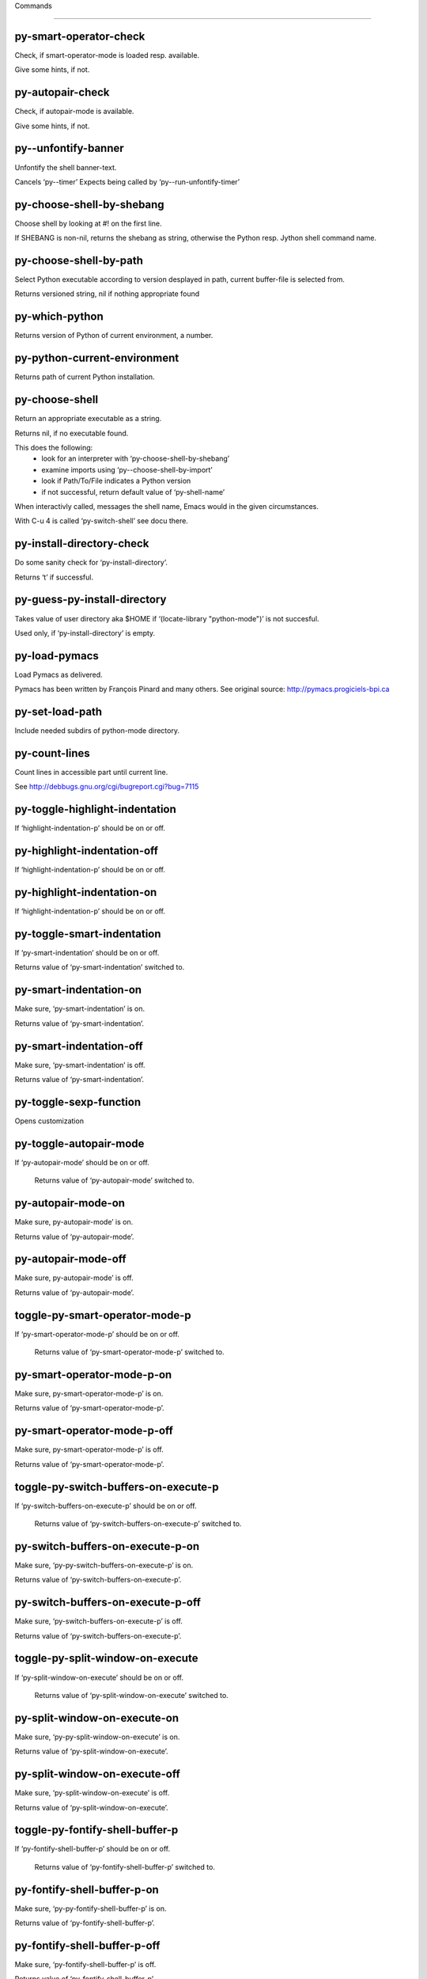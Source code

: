 Commands

====================

py-smart-operator-check
-----------------------
Check, if smart-operator-mode is loaded resp. available.

Give some hints, if not.

py-autopair-check
-----------------
Check, if autopair-mode is available.

Give some hints, if not.

py--unfontify-banner
--------------------
Unfontify the shell banner-text.

Cancels ‘py--timer’
Expects being called by ‘py--run-unfontify-timer’ 

py-choose-shell-by-shebang
--------------------------
Choose shell by looking at #! on the first line.

If SHEBANG is non-nil, returns the shebang as string,
otherwise the Python resp. Jython shell command name. 

py-choose-shell-by-path
-----------------------
Select Python executable according to version desplayed in path, current buffer-file is selected from.

Returns versioned string, nil if nothing appropriate found 

py-which-python
---------------
Returns version of Python of current environment, a number. 

py-python-current-environment
-----------------------------
Returns path of current Python installation. 

py-choose-shell
---------------
Return an appropriate executable as a string.

Returns nil, if no executable found.

This does the following:
 - look for an interpreter with ‘py-choose-shell-by-shebang’
 - examine imports using ‘py--choose-shell-by-import’
 - look if Path/To/File indicates a Python version
 - if not successful, return default value of ‘py-shell-name’

When interactivly called, messages the shell name, Emacs would in the given circumstances.

With C-u 4 is called ‘py-switch-shell’ see docu there.

py-install-directory-check
--------------------------
Do some sanity check for ‘py-install-directory’.

Returns ‘t’ if successful. 

py-guess-py-install-directory
-----------------------------
Takes value of user directory aka $HOME
if ‘(locate-library "python-mode")’ is not succesful.

Used only, if ‘py-install-directory’ is empty. 

py-load-pymacs
--------------
Load Pymacs as delivered.

Pymacs has been written by François Pinard and many others.
See original source: http://pymacs.progiciels-bpi.ca

py-set-load-path
----------------
Include needed subdirs of python-mode directory. 

py-count-lines
--------------
Count lines in accessible part until current line.

See http://debbugs.gnu.org/cgi/bugreport.cgi?bug=7115

py-toggle-highlight-indentation
-------------------------------
If ‘highlight-indentation-p’ should be on or off. 

py-highlight-indentation-off
----------------------------
If ‘highlight-indentation-p’ should be on or off. 

py-highlight-indentation-on
---------------------------
If ‘highlight-indentation-p’ should be on or off. 

py-toggle-smart-indentation
---------------------------
If ‘py-smart-indentation’ should be on or off.

Returns value of ‘py-smart-indentation’ switched to. 

py-smart-indentation-on
-----------------------
Make sure, ‘py-smart-indentation’ is on.

Returns value of ‘py-smart-indentation’. 

py-smart-indentation-off
------------------------
Make sure, ‘py-smart-indentation’ is off.

Returns value of ‘py-smart-indentation’. 

py-toggle-sexp-function
-----------------------
Opens customization 

py-toggle-autopair-mode
-----------------------
If ‘py-autopair-mode’ should be on or off.

  Returns value of ‘py-autopair-mode’ switched to. 

py-autopair-mode-on
-------------------
Make sure, py-autopair-mode’ is on.

Returns value of ‘py-autopair-mode’. 

py-autopair-mode-off
--------------------
Make sure, py-autopair-mode’ is off.

Returns value of ‘py-autopair-mode’. 

toggle-py-smart-operator-mode-p
-------------------------------
If ‘py-smart-operator-mode-p’ should be on or off.

  Returns value of ‘py-smart-operator-mode-p’ switched to. 

py-smart-operator-mode-p-on
---------------------------
Make sure, py-smart-operator-mode-p’ is on.

Returns value of ‘py-smart-operator-mode-p’. 

py-smart-operator-mode-p-off
----------------------------
Make sure, py-smart-operator-mode-p’ is off.

Returns value of ‘py-smart-operator-mode-p’. 

toggle-py-switch-buffers-on-execute-p
-------------------------------------
If ‘py-switch-buffers-on-execute-p’ should be on or off.

  Returns value of ‘py-switch-buffers-on-execute-p’ switched to. 

py-switch-buffers-on-execute-p-on
---------------------------------
Make sure, ‘py-py-switch-buffers-on-execute-p’ is on.

Returns value of ‘py-switch-buffers-on-execute-p’. 

py-switch-buffers-on-execute-p-off
----------------------------------
Make sure, ‘py-switch-buffers-on-execute-p’ is off.

Returns value of ‘py-switch-buffers-on-execute-p’. 

toggle-py-split-window-on-execute
---------------------------------
If ‘py-split-window-on-execute’ should be on or off.

  Returns value of ‘py-split-window-on-execute’ switched to. 

py-split-window-on-execute-on
-----------------------------
Make sure, ‘py-py-split-window-on-execute’ is on.

Returns value of ‘py-split-window-on-execute’. 

py-split-window-on-execute-off
------------------------------
Make sure, ‘py-split-window-on-execute’ is off.

Returns value of ‘py-split-window-on-execute’. 

toggle-py-fontify-shell-buffer-p
--------------------------------
If ‘py-fontify-shell-buffer-p’ should be on or off.

  Returns value of ‘py-fontify-shell-buffer-p’ switched to. 

py-fontify-shell-buffer-p-on
----------------------------
Make sure, ‘py-py-fontify-shell-buffer-p’ is on.

Returns value of ‘py-fontify-shell-buffer-p’. 

py-fontify-shell-buffer-p-off
-----------------------------
Make sure, ‘py-fontify-shell-buffer-p’ is off.

Returns value of ‘py-fontify-shell-buffer-p’. 

toggle-python-mode-v5-behavior-p
--------------------------------
If ‘python-mode-v5-behavior-p’ should be on or off.

  Returns value of ‘python-mode-v5-behavior-p’ switched to. 

python-mode-v5-behavior-p-on
----------------------------
Make sure, ‘python-mode-v5-behavior-p’ is on.

Returns value of ‘python-mode-v5-behavior-p’. 

python-mode-v5-behavior-p-off
-----------------------------
Make sure, ‘python-mode-v5-behavior-p’ is off.

Returns value of ‘python-mode-v5-behavior-p’. 

toggle-py-jump-on-exception
---------------------------
If ‘py-jump-on-exception’ should be on or off.

  Returns value of ‘py-jump-on-exception’ switched to. 

py-jump-on-exception-on
-----------------------
Make sure, py-jump-on-exception’ is on.

Returns value of ‘py-jump-on-exception’. 

py-jump-on-exception-off
------------------------
Make sure, ‘py-jump-on-exception’ is off.

Returns value of ‘py-jump-on-exception’. 

toggle-py-use-current-dir-when-execute-p
----------------------------------------
If ‘py-use-current-dir-when-execute-p’ should be on or off.

  Returns value of ‘py-use-current-dir-when-execute-p’ switched to. 

py-use-current-dir-when-execute-p-on
------------------------------------
Make sure, py-use-current-dir-when-execute-p’ is on.

Returns value of ‘py-use-current-dir-when-execute-p’. 

py-use-current-dir-when-execute-p-off
-------------------------------------
Make sure, ‘py-use-current-dir-when-execute-p’ is off.

Returns value of ‘py-use-current-dir-when-execute-p’. 

toggle-py-electric-comment-p
----------------------------
If ‘py-electric-comment-p’ should be on or off.

  Returns value of ‘py-electric-comment-p’ switched to. 

py-electric-comment-p-on
------------------------
Make sure, py-electric-comment-p’ is on.

Returns value of ‘py-electric-comment-p’. 

py-electric-comment-p-off
-------------------------
Make sure, ‘py-electric-comment-p’ is off.

Returns value of ‘py-electric-comment-p’. 

toggle-py-underscore-word-syntax-p
----------------------------------
If ‘py-underscore-word-syntax-p’ should be on or off.

  Returns value of ‘py-underscore-word-syntax-p’ switched to. 

py-underscore-word-syntax-p-on
------------------------------
Make sure, py-underscore-word-syntax-p’ is on.

Returns value of ‘py-underscore-word-syntax-p’. 

py-underscore-word-syntax-p-off
-------------------------------
Make sure, ‘py-underscore-word-syntax-p’ is off.

Returns value of ‘py-underscore-word-syntax-p’. 

py-insert-default-shebang
-------------------------
Insert in buffer shebang of installed default Python. 

py-indent-line-outmost
----------------------
Indent the current line to the outmost reasonable indent.

With optional C-u an indent with length ‘py-indent-offset’ is inserted unconditionally 

py-indent-line
--------------
Indent the current line according to Python rules.

When called interactivly with C-u, ignore dedenting rules for block closing statements
(e.g. return, raise, break, continue, pass)

An optional C-u followed by a numeric argument neither 1 nor 4 will switch off ‘py-smart-indentation’ for this execution. This permits to correct allowed but unwanted indents.
Similar to ‘toggle-py-smart-indentation’ resp. ‘py-smart-indentation-off’ followed by TAB.

This function is normally used by ‘indent-line-function’ resp.
TAB.

When bound to TAB, C-q TAB inserts a TAB.

OUTMOST-ONLY stops circling possible indent.

When ‘py-tab-shifts-region-p’ is ‘t’, not just the current line,
but the region is shiftet that way.

If ‘py-tab-indents-region-p’ is ‘t’ and first TAB doesn’t shift
--as indent is at outmost reasonable--, indent-region is called.

C-q TAB inserts a literal TAB-character.

py-newline-and-indent
---------------------
Add a newline and indent to outmost reasonable indent.
When indent is set back manually, this is honoured in following lines. 

py-newline-and-dedent
---------------------
Add a newline and indent to one level below current.
Returns column. 

py-toggle-indent-tabs-mode
--------------------------
Toggle ‘indent-tabs-mode’.

Returns value of ‘indent-tabs-mode’ switched to. 

py-indent-tabs-mode
-------------------
With positive ARG switch ‘indent-tabs-mode’ on.

With negative ARG switch ‘indent-tabs-mode’ off.
Returns value of ‘indent-tabs-mode’ switched to. 

py-indent-tabs-mode-on
----------------------
Switch ‘indent-tabs-mode’ on. 

py-indent-tabs-mode-off
-----------------------
Switch ‘indent-tabs-mode’ off. 

py-guess-indent-offset
----------------------
Guess ‘py-indent-offset’.

Set local value of ‘py-indent-offset’, return it

Might change local value of ‘py-indent-offset’ only when called
downwards from beginning of block followed by a statement. Otherwise default-value is returned.

py-indent-and-forward
---------------------
Indent current line according to mode, move one line forward.

If optional INDENT is given, use it

py-indent-region
----------------
Reindent a region of Python code.

In case first line accepts an indent, keep the remaining
lines relative.
Otherwise lines in region get outmost indent,
same with optional argument

In order to shift a chunk of code, where the first line is okay, start with second line.


py-backward-declarations
------------------------
Got to the beginning of assigments resp. statements in current level which don’t open blocks.


py-forward-declarations
-----------------------
Got to the end of assigments resp. statements in current level which don’t open blocks. 

py-declarations
---------------
Copy and mark assigments resp. statements in current level which don’t open blocks or start with a keyword.

See also ‘py-statements’, which is more general, taking also simple statements starting with a keyword. 

py-kill-declarations
--------------------
Delete variables declared in current level.

Store deleted variables in kill-ring 

py--bounds-of-statements
------------------------
Bounds of consecutive multitude of statements around point.

Indented same level, which don’t open blocks. 

py-backward-statements
----------------------
Got to the beginning of statements in current level which don’t open blocks. 

py-forward-statements
---------------------
Got to the end of statements in current level which don’t open blocks. 

py-statements
-------------
Copy and mark simple statements in current level which don’t open blocks.

More general than py-declarations, which would stop at keywords like a print-statement. 

py-kill-statements
------------------
Delete statements declared in current level.

Store deleted statements in kill-ring 

py-insert-super
---------------
Insert a function "super()" from current environment.

As example given in Python v3.1 documentation » The Python Standard Library »

class C(B):
    def method(self, arg):
        super().method(arg) # This does the same thing as:
                               # super(C, self).method(arg)

Returns the string inserted. 

py-delete-comments-in-def-or-class
----------------------------------
Delete all commented lines in def-or-class at point

py-delete-comments-in-class
---------------------------
Delete all commented lines in class at point

py-delete-comments-in-block
---------------------------
Delete all commented lines in block at point

py-delete-comments-in-region
----------------------------
Delete all commented lines in region. 

py-edit-docstring
-----------------
Edit docstring or active region in python-mode. 

py-backward-region
------------------
Go to the beginning of current region

py-backward-block
-----------------
Go to beginning of ‘block’.

If already at beginning, go one ‘block’ backward.
Returns beginning of ‘block’ if successful, nil otherwise

py-backward-block-or-clause
---------------------------
Go to beginning of ‘block-or-clause’.

If already at beginning, go one ‘block-or-clause’ backward.
Returns beginning of ‘block-or-clause’ if successful, nil otherwise

py-backward-class
-----------------
Go to beginning of ‘class’.

If already at beginning, go one ‘class’ backward.
Returns beginning of ‘class’ if successful, nil otherwise

py-backward-clause
------------------
Go to beginning of ‘clause’.

If already at beginning, go one ‘clause’ backward.
Returns beginning of ‘clause’ if successful, nil otherwise

py-backward-def
---------------
Go to beginning of ‘def’.

If already at beginning, go one ‘def’ backward.
Returns beginning of ‘def’ if successful, nil otherwise

py-backward-def-or-class
------------------------
Go to beginning of ‘def-or-class’.

If already at beginning, go one ‘def-or-class’ backward.
Returns beginning of ‘def-or-class’ if successful, nil otherwise

py-backward-elif-block
----------------------
Go to beginning of ‘elif-block’.

If already at beginning, go one ‘elif-block’ backward.
Returns beginning of ‘elif-block’ if successful, nil otherwise

py-backward-else-block
----------------------
Go to beginning of ‘else-block’.

If already at beginning, go one ‘else-block’ backward.
Returns beginning of ‘else-block’ if successful, nil otherwise

py-backward-except-block
------------------------
Go to beginning of ‘except-block’.

If already at beginning, go one ‘except-block’ backward.
Returns beginning of ‘except-block’ if successful, nil otherwise

py-backward-for-block
---------------------
Go to beginning of ‘for-block’.

If already at beginning, go one ‘for-block’ backward.
Returns beginning of ‘for-block’ if successful, nil otherwise

py-backward-if-block
--------------------
Go to beginning of ‘if-block’.

If already at beginning, go one ‘if-block’ backward.
Returns beginning of ‘if-block’ if successful, nil otherwise

py-backward-minor-block
-----------------------
Go to beginning of ‘minor-block’.

If already at beginning, go one ‘minor-block’ backward.
Returns beginning of ‘minor-block’ if successful, nil otherwise

py-backward-try-block
---------------------
Go to beginning of ‘try-block’.

If already at beginning, go one ‘try-block’ backward.
Returns beginning of ‘try-block’ if successful, nil otherwise

py-backward-block-bol
---------------------
Go to beginning of ‘block’, go to BOL.

If already at beginning, go one ‘block’ backward.
Returns beginning of ‘block’ if successful, nil otherwise

py-backward-block-or-clause-bol
-------------------------------
Go to beginning of ‘block-or-clause’, go to BOL.

If already at beginning, go one ‘block-or-clause’ backward.
Returns beginning of ‘block-or-clause’ if successful, nil otherwise

py-backward-class-bol
---------------------
Go to beginning of ‘class’, go to BOL.

If already at beginning, go one ‘class’ backward.
Returns beginning of ‘class’ if successful, nil otherwise

py-backward-clause-bol
----------------------
Go to beginning of ‘clause’, go to BOL.

If already at beginning, go one ‘clause’ backward.
Returns beginning of ‘clause’ if successful, nil otherwise

py-backward-def-bol
-------------------
Go to beginning of ‘def’, go to BOL.

If already at beginning, go one ‘def’ backward.
Returns beginning of ‘def’ if successful, nil otherwise

py-backward-def-or-class-bol
----------------------------
Go to beginning of ‘def-or-class’, go to BOL.

If already at beginning, go one ‘def-or-class’ backward.
Returns beginning of ‘def-or-class’ if successful, nil otherwise

py-backward-elif-block-bol
--------------------------
Go to beginning of ‘elif-block’, go to BOL.

If already at beginning, go one ‘elif-block’ backward.
Returns beginning of ‘elif-block’ if successful, nil otherwise

py-backward-else-block-bol
--------------------------
Go to beginning of ‘else-block’, go to BOL.

If already at beginning, go one ‘else-block’ backward.
Returns beginning of ‘else-block’ if successful, nil otherwise

py-backward-except-block-bol
----------------------------
Go to beginning of ‘except-block’, go to BOL.

If already at beginning, go one ‘except-block’ backward.
Returns beginning of ‘except-block’ if successful, nil otherwise

py-backward-for-block-bol
-------------------------
Go to beginning of ‘for-block’, go to BOL.

If already at beginning, go one ‘for-block’ backward.
Returns beginning of ‘for-block’ if successful, nil otherwise

py-backward-if-block-bol
------------------------
Go to beginning of ‘if-block’, go to BOL.

If already at beginning, go one ‘if-block’ backward.
Returns beginning of ‘if-block’ if successful, nil otherwise

py-backward-minor-block-bol
---------------------------
Go to beginning of ‘minor-block’, go to BOL.

If already at beginning, go one ‘minor-block’ backward.
Returns beginning of ‘minor-block’ if successful, nil otherwise

py-backward-try-block-bol
-------------------------
Go to beginning of ‘try-block’, go to BOL.

If already at beginning, go one ‘try-block’ backward.
Returns beginning of ‘try-block’ if successful, nil otherwise

py-forward-region
-----------------
Go to the end of current region

py-forward-block
----------------
Go to end of block.

Returns end of block if successful, nil otherwise
Optional arg DECORATOR is used if form supports one
With optional BOL, go to beginning of line following match.

py-forward-block-bol
--------------------
Goto beginning of line following end of block.
  Returns position reached, if successful, nil otherwise.

See also ‘py-down-block’: down from current definition to next beginning of block below. 

py-forward-block-or-clause
--------------------------
Go to end of block-or-clause.

Returns end of block-or-clause if successful, nil otherwise
Optional arg DECORATOR is used if form supports one
With optional BOL, go to beginning of line following match.

py-forward-block-or-clause-bol
------------------------------
Goto beginning of line following end of block-or-clause.
  Returns position reached, if successful, nil otherwise.

See also ‘py-down-block-or-clause’: down from current definition to next beginning of block-or-clause below. 

py-forward-class
----------------
Go to end of class.

Returns end of class if successful, nil otherwise
Optional arg DECORATOR is used if form supports one
With optional BOL, go to beginning of line following match.

py-forward-class-bol
--------------------
Goto beginning of line following end of class.
  Returns position reached, if successful, nil otherwise.

See also ‘py-down-class’: down from current definition to next beginning of class below. 

py-forward-clause
-----------------
Go to end of clause.

Returns end of clause if successful, nil otherwise
Optional arg DECORATOR is used if form supports one
With optional BOL, go to beginning of line following match.

py-forward-clause-bol
---------------------
Goto beginning of line following end of clause.
  Returns position reached, if successful, nil otherwise.

See also ‘py-down-clause’: down from current definition to next beginning of clause below. 

py-forward-def-or-class
-----------------------
Go to end of def-or-class.

Returns end of def-or-class if successful, nil otherwise
Optional arg DECORATOR is used if form supports one
With optional BOL, go to beginning of line following match.

py-forward-def-or-class-bol
---------------------------
Goto beginning of line following end of def-or-class.
  Returns position reached, if successful, nil otherwise.

See also ‘py-down-def-or-class’: down from current definition to next beginning of def-or-class below. 

py-forward-def
--------------
Go to end of def.

Returns end of def if successful, nil otherwise
Optional arg DECORATOR is used if form supports one
With optional BOL, go to beginning of line following match.

py-forward-def-bol
------------------
Goto beginning of line following end of def.
  Returns position reached, if successful, nil otherwise.

See also ‘py-down-def’: down from current definition to next beginning of def below. 

py-forward-if-block
-------------------
Go to end of if-block.

Returns end of if-block if successful, nil otherwise
Optional arg DECORATOR is used if form supports one
With optional BOL, go to beginning of line following match.

py-forward-if-block-bol
-----------------------
Goto beginning of line following end of if-block.
  Returns position reached, if successful, nil otherwise.

See also ‘py-down-if-block’: down from current definition to next beginning of if-block below. 

py-forward-elif-block
---------------------
Go to end of elif-block.

Returns end of elif-block if successful, nil otherwise
Optional arg DECORATOR is used if form supports one
With optional BOL, go to beginning of line following match.

py-forward-elif-block-bol
-------------------------
Goto beginning of line following end of elif-block.
  Returns position reached, if successful, nil otherwise.

See also ‘py-down-elif-block’: down from current definition to next beginning of elif-block below. 

py-forward-else-block
---------------------
Go to end of else-block.

Returns end of else-block if successful, nil otherwise
Optional arg DECORATOR is used if form supports one
With optional BOL, go to beginning of line following match.

py-forward-else-block-bol
-------------------------
Goto beginning of line following end of else-block.
  Returns position reached, if successful, nil otherwise.

See also ‘py-down-else-block’: down from current definition to next beginning of else-block below. 

py-forward-for-block
--------------------
Go to end of for-block.

Returns end of for-block if successful, nil otherwise
Optional arg DECORATOR is used if form supports one
With optional BOL, go to beginning of line following match.

py-forward-for-block-bol
------------------------
Goto beginning of line following end of for-block.
  Returns position reached, if successful, nil otherwise.

See also ‘py-down-for-block’: down from current definition to next beginning of for-block below. 

py-forward-except-block
-----------------------
Go to end of except-block.

Returns end of except-block if successful, nil otherwise
Optional arg DECORATOR is used if form supports one
With optional BOL, go to beginning of line following match.

py-forward-except-block-bol
---------------------------
Goto beginning of line following end of except-block.
  Returns position reached, if successful, nil otherwise.

See also ‘py-down-except-block’: down from current definition to next beginning of except-block below. 

py-forward-try-block
--------------------
Go to end of try-block.

Returns end of try-block if successful, nil otherwise
Optional arg DECORATOR is used if form supports one
With optional BOL, go to beginning of line following match.

py-forward-try-block-bol
------------------------
Goto beginning of line following end of try-block.
  Returns position reached, if successful, nil otherwise.

See also ‘py-down-try-block’: down from current definition to next beginning of try-block below. 

py-forward-minor-block
----------------------
Go to end of minor-block.

Returns end of minor-block if successful, nil otherwise
Optional arg DECORATOR is used if form supports one
With optional BOL, go to beginning of line following match.

py-forward-minor-block-bol
--------------------------
Goto beginning of line following end of minor-block.
  Returns position reached, if successful, nil otherwise.

See also ‘py-down-minor-block’: down from current definition to next beginning of minor-block below. 

py-backward-indent
------------------
Go to the beginning of a section of equal indent.

If already at the beginning or before a indent, go to next indent in buffer upwards
Returns final position when called from inside section, nil otherwise

py-backward-indent-bol
----------------------
Go to the beginning of line of a section of equal indent.

If already at the beginning or before an indent, go to next indent in buffer upwards
Returns final position when called from inside section, nil otherwise

py-forward-indent
-----------------
Go to the end of a section of equal indentation.

If already at the end, go down to next indent in buffer
Returns final position when called from inside section, nil otherwise

py-forward-indent-bol
---------------------
Go to beginning of line following of a section of equal indentation.

If already at the end, go down to next indent in buffer
Returns final position when called from inside section, nil otherwise

py-backward-expression
----------------------
Go to the beginning of a python expression.

If already at the beginning or before a expression, go to next expression in buffer upwards

py-forward-expression
---------------------
Go to the end of a compound python expression.

Operators are ignored. 

py-backward-line
----------------
Go to beginning-of-line, return position.

If already at beginning-of-line and not at BOB, go to beginning of previous line. 

py-forward-line
---------------
Go to end-of-line, return position.

If already at end-of-line and not at EOB, go to end of next line. 

py-backward-statement
---------------------
Go to the initial line of a simple statement.

For beginning of compound statement use py-backward-block.
For beginning of clause py-backward-clause.

‘ignore-in-string-p’ allows moves inside a docstring, used when
computing indents

py-backward-statement-bol
-------------------------
Goto beginning of line where statement starts.
  Returns position reached, if successful, nil otherwise.

See also ‘py-up-statement’: up from current definition to next beginning of statement above. 

py-forward-statement
--------------------
Go to the last char of current statement.

Optional argument REPEAT, the number of loops done already, is checked for py-max-specpdl-size error. Avoid eternal loops due to missing string delimters etc. 

py-forward-statement-bol
------------------------
Go to the beginning-of-line following current statement.

py-backward-decorator
---------------------
Go to the beginning of a decorator.

Returns position if succesful 

py-forward-decorator
--------------------
Go to the end of a decorator.

Returns position if succesful 

py-backward-comment
-------------------
Got to beginning of a commented section. 

py-forward-comment
------------------
Go to end of commented section.

Optional args position and comment-start character
Travel empty lines 

py-go-to-beginning-of-comment
-----------------------------
Go to the beginning of current line’s comment, if any.

From a programm use macro ‘py-backward-comment’ instead 

py-leave-comment-or-string-backward
-----------------------------------
If inside a comment or string, leave it backward. 

py-beginning-of-list-pps
------------------------
Go to the beginning of a list.
Optional ARG indicates a start-position for ‘parse-partial-sexp’.
Return beginning position, nil if not inside.

py-forward-into-nomenclature
----------------------------
Move forward to end of a nomenclature symbol.

With C-u (programmatically, optional argument ARG), do it that many times.

A ‘nomenclature’ is a fancy way of saying AWordWithMixedCaseNotUnderscores.

py-backward-into-nomenclature
-----------------------------
Move backward to beginning of a nomenclature symbol.

With optional ARG, move that many times.  If ARG is negative, move
forward.

A ‘nomenclature’ is a fancy way of saying AWordWithMixedCaseNotUnderscores.

py-beginning-of-block-current-column
------------------------------------
Reach next beginning of block upwards which starts at current column.

Return position

py-backward-section
-------------------
Go to next section start upward in buffer.

Return position if successful

py-forward-section
------------------
Go to next section end downward in buffer.

Return position if successful

py-kill-comment
---------------
Delete comment at point.

Stores data in kill ring

py-kill-line
------------
Delete line at point.

Stores data in kill ring

py-kill-paragraph
-----------------
Delete paragraph at point.

Stores data in kill ring

py-kill-expression
------------------
Delete expression at point.

Stores data in kill ring

py-kill-partial-expression
--------------------------
Delete partial-expression at point.

Stores data in kill ring

py-kill-section
---------------
Delete section at point.

Stores data in kill ring

py-kill-top-level
-----------------
Delete top-level at point.

Stores data in kill ring

py-kill-block
-------------
Delete block at point.

Stores data in kill ring. Might be yanked back using ‘C-y’. 

py-kill-block-or-clause
-----------------------
Delete block-or-clause at point.

Stores data in kill ring. Might be yanked back using ‘C-y’. 

py-kill-class
-------------
Delete class at point.

Stores data in kill ring. Might be yanked back using ‘C-y’. 

py-kill-clause
--------------
Delete clause at point.

Stores data in kill ring. Might be yanked back using ‘C-y’. 

py-kill-def
-----------
Delete def at point.

Stores data in kill ring. Might be yanked back using ‘C-y’. 

py-kill-def-or-class
--------------------
Delete def-or-class at point.

Stores data in kill ring. Might be yanked back using ‘C-y’. 

py-kill-elif-block
------------------
Delete elif-block at point.

Stores data in kill ring. Might be yanked back using ‘C-y’. 

py-kill-else-block
------------------
Delete else-block at point.

Stores data in kill ring. Might be yanked back using ‘C-y’. 

py-kill-except-block
--------------------
Delete except-block at point.

Stores data in kill ring. Might be yanked back using ‘C-y’. 

py-kill-for-block
-----------------
Delete for-block at point.

Stores data in kill ring. Might be yanked back using ‘C-y’. 

py-kill-if-block
----------------
Delete if-block at point.

Stores data in kill ring. Might be yanked back using ‘C-y’. 

py-kill-indent
--------------
Delete indent at point.

Stores data in kill ring. Might be yanked back using ‘C-y’. 

py-kill-minor-block
-------------------
Delete minor-block at point.

Stores data in kill ring. Might be yanked back using ‘C-y’. 

py-kill-statement
-----------------
Delete statement at point.

Stores data in kill ring. Might be yanked back using ‘C-y’. 

py-kill-try-block
-----------------
Delete try-block at point.

Stores data in kill ring. Might be yanked back using ‘C-y’. 

py-close-block
--------------
Close block at point.

Set indent level to that of beginning of function definition.

If final line isn’t empty and ‘py-close-block-provides-newline’ non-nil, insert a newline.


py-close-class
--------------
Close class at point.

Set indent level to that of beginning of function definition.

If final line isn’t empty and ‘py-close-block-provides-newline’ non-nil, insert a newline.


py-close-def
------------
Close def at point.

Set indent level to that of beginning of function definition.

If final line isn’t empty and ‘py-close-block-provides-newline’ non-nil, insert a newline.


py-close-def-or-class
---------------------
Close def-or-class at point.

Set indent level to that of beginning of function definition.

If final line isn’t empty and ‘py-close-block-provides-newline’ non-nil, insert a newline.


py-close-minor-block
--------------------
Close minor-block at point.

Set indent level to that of beginning of function definition.

If final line isn’t empty and ‘py-close-block-provides-newline’ non-nil, insert a newline.


py-close-statement
------------------
Close statement at point.

Set indent level to that of beginning of function definition.

If final line isn’t empty and ‘py-close-block-provides-newline’ non-nil, insert a newline.


py-mark-comment
---------------
Mark comment at point.

Returns beginning and end positions of marked area, a cons. 

py-mark-line
------------
Mark line at point.

Returns beginning and end positions of marked area, a cons. 

py-mark-paragraph
-----------------
Mark paragraph at point.

Returns beginning and end positions of marked area, a cons. 

py-mark-expression
------------------
Mark expression at point.

Returns beginning and end positions of marked area, a cons. 

py-mark-partial-expression
--------------------------
Mark partial-expression at point.

Returns beginning and end positions of marked area, a cons. 

py-mark-section
---------------
Mark section at point.

Returns beginning and end positions of marked area, a cons. 

py-mark-top-level
-----------------
Mark top-level at point.

Returns beginning and end positions of marked area, a cons. 

py-mark-block
-------------
Mark block, take beginning of line positions. 

Returns beginning and end positions of region, a cons. 

py-mark-block-or-clause
-----------------------
Mark block-or-clause, take beginning of line positions. 

Returns beginning and end positions of region, a cons. 

py-mark-class
-------------
Mark class, take beginning of line positions. 

With C-u or ‘py-mark-decorators’ set to ‘t’, decorators are marked too.
Returns beginning and end positions of region, a cons. 

py-mark-clause
--------------
Mark clause, take beginning of line positions. 

Returns beginning and end positions of region, a cons. 

py-mark-def
-----------
Mark def, take beginning of line positions. 

With C-u or ‘py-mark-decorators’ set to ‘t’, decorators are marked too.
Returns beginning and end positions of region, a cons. 

py-mark-def-or-class
--------------------
Mark def-or-class, take beginning of line positions. 

With C-u or ‘py-mark-decorators’ set to ‘t’, decorators are marked too.
Returns beginning and end positions of region, a cons. 

py-mark-elif-block
------------------
Mark elif-block, take beginning of line positions. 

Returns beginning and end positions of region, a cons. 

py-mark-else-block
------------------
Mark else-block, take beginning of line positions. 

Returns beginning and end positions of region, a cons. 

py-mark-except-block
--------------------
Mark except-block, take beginning of line positions. 

Returns beginning and end positions of region, a cons. 

py-mark-for-block
-----------------
Mark for-block, take beginning of line positions. 

Returns beginning and end positions of region, a cons. 

py-mark-if-block
----------------
Mark if-block, take beginning of line positions. 

Returns beginning and end positions of region, a cons. 

py-mark-indent
--------------
Mark indent, take beginning of line positions. 

Returns beginning and end positions of region, a cons. 

py-mark-minor-block
-------------------
Mark minor-block, take beginning of line positions. 

Returns beginning and end positions of region, a cons. 

py-mark-statement
-----------------
Mark statement, take beginning of line positions. 

Returns beginning and end positions of region, a cons. 

py-mark-try-block
-----------------
Mark try-block, take beginning of line positions. 

Returns beginning and end positions of region, a cons. 

py-copy-block
-------------
Copy block at point.

Store data in kill ring, so it might yanked back. 

py-copy-block-or-clause
-----------------------
Copy block-or-clause at point.

Store data in kill ring, so it might yanked back. 

py-copy-buffer
--------------
Copy buffer at point.

Store data in kill ring, so it might yanked back. 

py-copy-class
-------------
Copy class at point.

Store data in kill ring, so it might yanked back. 

py-copy-clause
--------------
Copy clause at point.

Store data in kill ring, so it might yanked back. 

py-copy-def
-----------
Copy def at point.

Store data in kill ring, so it might yanked back. 

py-copy-def-or-class
--------------------
Copy def-or-class at point.

Store data in kill ring, so it might yanked back. 

py-copy-expression
------------------
Copy expression at point.

Store data in kill ring, so it might yanked back. 

py-copy-indent
--------------
Copy indent at point.

Store data in kill ring, so it might yanked back. 

py-copy-line
------------
Copy line at point.

Store data in kill ring, so it might yanked back. 

py-copy-minor-block
-------------------
Copy minor-block at point.

Store data in kill ring, so it might yanked back. 

py-copy-paragraph
-----------------
Copy paragraph at point.

Store data in kill ring, so it might yanked back. 

py-copy-partial-expression
--------------------------
Copy partial-expression at point.

Store data in kill ring, so it might yanked back. 

py-copy-region
--------------
Copy region at point.

Store data in kill ring, so it might yanked back. 

py-copy-statement
-----------------
Copy statement at point.

Store data in kill ring, so it might yanked back. 

py-copy-top-level
-----------------
Copy top-level at point.

Store data in kill ring, so it might yanked back. 

py-copy-block-bol
-----------------
Delete block bol at point.

Stores data in kill ring. Might be yanked back using ‘C-y’. 

py-copy-block-or-clause-bol
---------------------------
Delete block-or-clause bol at point.

Stores data in kill ring. Might be yanked back using ‘C-y’. 

py-copy-buffer-bol
------------------
Delete buffer bol at point.

Stores data in kill ring. Might be yanked back using ‘C-y’. 

py-copy-class-bol
-----------------
Delete class bol at point.

Stores data in kill ring. Might be yanked back using ‘C-y’. 

py-copy-clause-bol
------------------
Delete clause bol at point.

Stores data in kill ring. Might be yanked back using ‘C-y’. 

py-copy-def-bol
---------------
Delete def bol at point.

Stores data in kill ring. Might be yanked back using ‘C-y’. 

py-copy-def-or-class-bol
------------------------
Delete def-or-class bol at point.

Stores data in kill ring. Might be yanked back using ‘C-y’. 

py-copy-expression-bol
----------------------
Delete expression bol at point.

Stores data in kill ring. Might be yanked back using ‘C-y’. 

py-copy-indent-bol
------------------
Delete indent bol at point.

Stores data in kill ring. Might be yanked back using ‘C-y’. 

py-copy-line-bol
----------------
Delete line bol at point.

Stores data in kill ring. Might be yanked back using ‘C-y’. 

py-copy-minor-block-bol
-----------------------
Delete minor-block bol at point.

Stores data in kill ring. Might be yanked back using ‘C-y’. 

py-copy-paragraph-bol
---------------------
Delete paragraph bol at point.

Stores data in kill ring. Might be yanked back using ‘C-y’. 

py-copy-partial-expression-bol
------------------------------
Delete partial-expression bol at point.

Stores data in kill ring. Might be yanked back using ‘C-y’. 

py-copy-region-bol
------------------
Delete region bol at point.

Stores data in kill ring. Might be yanked back using ‘C-y’. 

py-copy-statement-bol
---------------------
Delete statement bol at point.

Stores data in kill ring. Might be yanked back using ‘C-y’. 

py-copy-top-level-bol
---------------------
Delete top-level bol at point.

Stores data in kill ring. Might be yanked back using ‘C-y’. 

py-delete-block
---------------
Delete BLOCK at point until beginning-of-line.

Don’t store data in kill ring. 

py-delete-block-or-clause
-------------------------
Delete BLOCK-OR-CLAUSE at point until beginning-of-line.

Don’t store data in kill ring. 

py-delete-class
---------------
Delete CLASS at point until beginning-of-line.

Don’t store data in kill ring. 
With C-u or ‘py-mark-decorators’ set to ‘t’, ‘decorators’ are included.

py-delete-clause
----------------
Delete CLAUSE at point until beginning-of-line.

Don’t store data in kill ring. 

py-delete-def
-------------
Delete DEF at point until beginning-of-line.

Don’t store data in kill ring. 
With C-u or ‘py-mark-decorators’ set to ‘t’, ‘decorators’ are included.

py-delete-def-or-class
----------------------
Delete DEF-OR-CLASS at point until beginning-of-line.

Don’t store data in kill ring. 
With C-u or ‘py-mark-decorators’ set to ‘t’, ‘decorators’ are included.

py-delete-elif-block
--------------------
Delete ELIF-BLOCK at point until beginning-of-line.

Don’t store data in kill ring. 

py-delete-else-block
--------------------
Delete ELSE-BLOCK at point until beginning-of-line.

Don’t store data in kill ring. 

py-delete-except-block
----------------------
Delete EXCEPT-BLOCK at point until beginning-of-line.

Don’t store data in kill ring. 

py-delete-for-block
-------------------
Delete FOR-BLOCK at point until beginning-of-line.

Don’t store data in kill ring. 

py-delete-if-block
------------------
Delete IF-BLOCK at point until beginning-of-line.

Don’t store data in kill ring. 

py-delete-indent
----------------
Delete INDENT at point until beginning-of-line.

Don’t store data in kill ring. 

py-delete-minor-block
---------------------
Delete MINOR-BLOCK at point until beginning-of-line.

Don’t store data in kill ring. 

py-delete-statement
-------------------
Delete STATEMENT at point until beginning-of-line.

Don’t store data in kill ring. 

py-delete-try-block
-------------------
Delete TRY-BLOCK at point until beginning-of-line.

Don’t store data in kill ring. 

py-delete-comment
-----------------
Delete COMMENT at point.

Don’t store data in kill ring. 

py-delete-line
--------------
Delete LINE at point.

Don’t store data in kill ring. 

py-delete-paragraph
-------------------
Delete PARAGRAPH at point.

Don’t store data in kill ring. 

py-delete-expression
--------------------
Delete EXPRESSION at point.

Don’t store data in kill ring. 

py-delete-partial-expression
----------------------------
Delete PARTIAL-EXPRESSION at point.

Don’t store data in kill ring. 

py-delete-section
-----------------
Delete SECTION at point.

Don’t store data in kill ring. 

py-delete-top-level
-------------------
Delete TOP-LEVEL at point.

Don’t store data in kill ring. 

py-switch-to-python
-------------------
Switch to the Python process buffer, maybe starting new process.

With prefix arg, position cursor at end of buffer.

py-send-file
------------
Send FILE-NAME to Python PROCESS.
If TEMP-FILE-NAME is passed then that file is used for processing
instead, while internally the shell will continue to use
FILE-NAME.

toggle-force-local-shell
------------------------
If locally indicated Python shell should be taken and
enforced upon sessions execute commands.

Toggles boolean ‘py-force-local-shell-p’ along with ‘py-force-py-shell-name-p’
Returns value of ‘toggle-force-local-shell’ switched to.

When on, kind of an option ’follow’, local shell sets ‘py-shell-name’, enforces its use afterwards.

See also commands
‘py-force-local-shell-on’
‘py-force-local-shell-off’
 

py-force-local-shell-on
-----------------------
Make sure, ‘py-force-local-shell-p’ is on.

Returns value of ‘py-force-local-shell-p’.

Kind of an option ’follow’, local shell sets ‘py-shell-name’, enforces its use afterwards 

py-force-local-shell-off
------------------------
Restore ‘py-shell-name’ default value and ‘behaviour’. 

toggle-force-py-shell-name-p
----------------------------
If customized default ‘py-shell-name’ should be enforced upon execution.

If ‘py-force-py-shell-name-p’ should be on or off.
Returns value of ‘py-force-py-shell-name-p’ switched to.

See also commands
force-py-shell-name-p-on
force-py-shell-name-p-off

Caveat: Completion might not work that way.


force-py-shell-name-p-on
------------------------
Switches ‘py-force-py-shell-name-p’ on.

Customized default ‘py-shell-name’ will be enforced upon execution.
Returns value of ‘py-force-py-shell-name-p’.

Caveat: Completion might not work that way.


force-py-shell-name-p-off
-------------------------
Make sure, ‘py-force-py-shell-name-p’ is off.

Function to use by executes will be guessed from environment.
Returns value of ‘py-force-py-shell-name-p’. 

py-toggle-split-windows-on-execute
----------------------------------
If ‘py-split-window-on-execute’ should be on or off.

  Returns value of ‘py-split-window-on-execute’ switched to. 

py-split-windows-on-execute-on
------------------------------
Make sure, ‘py-split-window-on-execute’ is on.

Returns value of ‘py-split-window-on-execute’. 

py-split-windows-on-execute-off
-------------------------------
Make sure, ‘py-split-window-on-execute’ is off.

Returns value of ‘py-split-window-on-execute’. 

py-toggle-shell-switch-buffers-on-execute
-----------------------------------------
If ‘py-switch-buffers-on-execute-p’ should be on or off.

  Returns value of ‘py-switch-buffers-on-execute-p’ switched to. 

py-shell-switch-buffers-on-execute-on
-------------------------------------
Make sure, ‘py-switch-buffers-on-execute-p’ is on.

Returns value of ‘py-switch-buffers-on-execute-p’. 

py-shell-switch-buffers-on-execute-off
--------------------------------------
Make sure, ‘py-switch-buffers-on-execute-p’ is off.

Returns value of ‘py-switch-buffers-on-execute-p’. 

py-guess-default-python
-----------------------
Defaults to "python", if guessing didn’t succeed. 

py-shell-dedicated
------------------
Start an interactive Python interpreter in another window.

With optional C-u user is prompted by
‘py-choose-shell’ for command and options to pass to the Python
interpreter.


py-set-ipython-completion-command-string
----------------------------------------
Set and return ‘py-ipython-completion-command-string’. 

py-ipython--module-completion-import
------------------------------------
Import module-completion 

py-toggle-split-window-function
-------------------------------
If window is splitted vertically or horizontally.

When code is executed and ‘py-split-window-on-execute’ is ‘t’, the result is displays in an output-buffer, "*Python*" by default.

Customizable variable ‘py-split-windows-on-execute-function’ tells how to split the screen.

py--manage-windows-split
------------------------
If one window, split according to ‘py-split-windows-on-execute-function. 

py-kill-shell-unconditional
---------------------------
With optional argument SHELL.

Otherwise kill default (I)Python shell.
Kill buffer and its process.
Receives a buffer-name as argument

py-kill-default-shell-unconditional
-----------------------------------
Kill buffer "*Python*" and its process. 

py-shell
--------
Start an interactive Python interpreter in another window.
  Interactively, C-u prompts for a new buffer-name.
  C-u 2 prompts for ‘py-python-command-args’.
  If ‘default-directory’ is a remote file name, it is also prompted
  to change if called with a prefix arg.

  Optional string SHELL overrides default ‘py-shell-name’.
  Returns py-shell’s buffer-name.
  BUFFER allows specifying a name, the Python process is connected to
  FAST process not in comint-mode buffer
  EXCEPTION-BUFFER point to error
  SPLIT see var ‘py-split-window-on-execute’
  SWITCH see var ‘py-switch-buffers-on-execute-p’
  

py-shell-get-process
--------------------
Get appropriate Python process for current buffer and return it.

py-switch-to-shell
------------------
Switch to Python process buffer.

py-execute-file
---------------
When called interactively, user is prompted for filename. 

py-execute-string
-----------------
Send the argument STRING to Python default interpreter.

See also ‘py-execute-region’. 

py-execute-string-dedicated
---------------------------
Send the argument STRING to an unique Python interpreter.

See also ‘py-execute-region’. 

py-fetch-py-master-file
-----------------------
Lookup if a ‘py-master-file’ is specified.

See also doku of variable ‘py-master-file’ 

py-execute-import-or-reload
---------------------------
Import the current buffer’s file in a Python interpreter.

If the file has already been imported, then do reload instead to get
the latest version.

If the file’s name does not end in ".py", then do execfile instead.

If the current buffer is not visiting a file, do ‘py-execute-buffer’
instead.

If the file local variable ‘py-master-file’ is non-nil, import or
reload the named file instead of the buffer’s file.  The file may be
saved based on the value of ‘py-execute-import-or-reload-save-p’.

See also ‘M-x py-execute-region’.

This may be preferable to ‘M-x py-execute-buffer’ because:

 - Definitions stay in their module rather than appearing at top
   level, where they would clutter the global namespace and not affect
   uses of qualified names (MODULE.NAME).

 - The Python debugger gets line number information about the functions.

py-execute-defun
----------------
Send the current defun (class or method) to the Python process.

py-process-file
---------------
Process "python filename".

Optional OUTPUT-BUFFER and ERROR-BUFFER might be given. 

py-remove-overlays-at-point
---------------------------
Remove overlays as set when ‘py-highlight-error-source-p’ is non-nil. 

py-mouseto-exception
--------------------
Jump to the code which caused the Python exception at EVENT.
EVENT is usually a mouse click.

py-goto-exception
-----------------
Go to the line indicated by the traceback.

py-down-exception
-----------------
Go to the next line down in the traceback.
With M-x univeral-argument (programmatically, optional argument
BOTTOM), jump to the bottom (innermost) exception in the exception
stack.

py-up-exception
---------------
Go to the previous line up in the traceback.
With C-u (programmatically, optional argument TOP)
jump to the top (outermost) exception in the exception stack.

py-output-buffer-filter
-----------------------
Clear output buffer from py-shell-input prompt etc. 

py-output-filter
----------------
Clear output buffer from py-shell-input prompt etc. 

py-send-string
--------------
Evaluate STRING in Python process.

py-shell-complete
-----------------
Complete word before point, if any. 

py-indent-or-complete
---------------------
Complete or indent depending on the context.

If cursor is at end of a symbol, try to complete
Otherwise call ‘py-indent-line’

If ‘(use-region-p)’ returns ‘t’, indent region.
Use ‘C-q TAB’ to insert a literally TAB-character

In python-mode ‘py-complete-function’ is called,
in (I)Python shell-modes ‘py-shell-complete’

py-pdbtrack-toggle-stack-tracking
---------------------------------
Set variable ‘py-pdbtrack-do-tracking-p’. 

py-execute-statement-pdb
------------------------
Execute statement running pdb. 

py-pdb-help
-----------
Print generic pdb.help() message 

py--pdb-versioned
-----------------
Guess existing pdb version from py-shell-name

Return "pdb[VERSION]" if executable found, just "pdb" otherwise

py-pdb
------
Run pdb on program FILE in buffer ‘*gud-FILE*’.
The directory containing FILE becomes the initial working directory
and source-file directory for your debugger.

At GNU Linux systems required pdb version should be detected by ‘py--pdb-version’, at Windows configure ‘py-python-ms-pdb-command’

lp:963253

py-update-gud-pdb-history
-------------------------
If pdb is called at a Python buffer, put it’s file name at the head of ‘gud-pdb-history’. 

py-fetch-docu
-------------
Lookup in current buffer for the doku for the symbol at point.

Useful for newly defined symbol, not known to python yet. 

py-info-current-defun
---------------------
Return name of surrounding function with Python compatible dotted expression syntax.
Optional argument INCLUDE-TYPE indicates to include the type of the defun.
This function is compatible to be used as
‘add-log-current-defun-function’ since it returns nil if point is
not inside a defun.

py-help-at-point
----------------
Print help on symbol at point.

If symbol is defined in current buffer, jump to it’s definition

py-describe-mode
----------------
Dump long form of ‘python-mode’ docs.

py-find-definition
------------------
Find source of definition of SYMBOL.

Interactively, prompt for SYMBOL.

py-find-imports
---------------
Find top-level imports.

Returns imports 

py-update-imports
-----------------
Returns imports.

Imports done are displayed in message buffer. 

py-pep8-run
-----------
*Run pep8, check formatting - default on the file currently visited.

py-pep8-help
------------
Display pep8 command line help messages. 

py-pylint-run
-------------
Run pylint (default on the file currently visited).

For help see M-x pylint-help resp. M-x pylint-long-help.
Home-page: http://www.logilab.org/project/pylint 

py-pylint-help
--------------
Display Pylint command line help messages.

Let’s have this until more Emacs-like help is prepared 

py-pylint-doku
--------------
Display Pylint Documentation.

Calls ‘pylint --full-documentation’

py-pyflakes-run
---------------
*Run pyflakes (default on the file currently visited).

For help see M-x pyflakes-help resp. M-x pyflakes-long-help.
Home-page: http://www.logilab.org/project/pyflakes 

py-pyflakes-help
----------------
Display Pyflakes command line help messages.

Let’s have this until more Emacs-like help is prepared 

py-pyflakespep8-run
-------------------
*Run pyflakespep8, check formatting (default on the file currently visited).


py-pyflakespep8-help
--------------------
Display pyflakespep8 command line help messages. 

py-pychecker-run
----------------
*Run pychecker (default on the file currently visited).

py-check-command
----------------
Check a Python file (default current buffer’s file).
Runs COMMAND, a shell command, as if by ‘compile’.
See ‘py-check-command’ for the default.

py-flake8-run
-------------
Flake8 is a wrapper around these tools:
        - PyFlakes
        - pep8
        - Ned Batchelder’s McCabe script

        It also adds features:
        - files that contain this line are skipped::
            # flake8: noqa
        - lines that contain a ‘‘# noqa‘‘ comment at the end will not issue warnings.
        - a Git and a Mercurial hook.
        - a McCabe complexity checker.
        - extendable through ‘‘flake8.extension‘‘ entry points.

py-flake8-help
--------------
Display flake8 command line help messages. 

py-nesting-level
----------------
Accepts the output of ‘parse-partial-sexp’. 

py-flycheck-mode
----------------
Toggle ‘flycheck-mode’.

With negative argument switch off flycheck-mode
See menu "Tools/Syntax Checking"

pylint-flymake-mode
-------------------
Toggle ‘pylint’ ‘flymake-mode’. 

pyflakes-flymake-mode
---------------------
Toggle ‘pyflakes’ ‘flymake-mode’. 

pychecker-flymake-mode
----------------------
Toggle ‘pychecker’ ‘flymake-mode’. 

pep8-flymake-mode
-----------------
Toggle ‘pep8’ ‘flymake-mode’. 

pyflakespep8-flymake-mode
-------------------------
Toggle ‘pyflakespep8’ ‘flymake-mode’.

Joint call to pyflakes and pep8 as proposed by
Keegan Carruthers-Smith

variables-state
---------------
Diplays state of python-mode variables in an org-mode buffer.

Reads variables from python-mode.el as current buffer.

Variables which would produce a large output are left out:
- syntax-tables
- python-mode-map

Maybe call M-x describe-variable RET to query its value. 

py-indent-forward-line
----------------------
Indent and move one line forward to next indentation.
Returns column of line reached.

If ‘py-kill-empty-line’ is non-nil, delete an empty line.
When closing a form, use py-close-block et al, which will move and indent likewise.
With M-x universal argument just indent.


py-dedent-forward-line
----------------------
Dedent line and move one line forward. 

py-dedent
---------
Dedent line according to ‘py-indent-offset’.

With arg, do it that many times.
If point is between indent levels, dedent to next level.
Return indentation reached, if dedent done, nil otherwise.

Affected by ‘py-dedent-keep-relative-column’. 

py-class-at-point
-----------------
Return class definition as string.

With interactive call, send it to the message buffer too. 

py-function-at-point
--------------------
Return functions definition as string.

With interactive call, send it to the message buffer too. 

py-backward-function
--------------------
Jump to the beginning of defun. Returns point. 

py-forward-function
-------------------
Jump to the end of function. 

py-line-at-point
----------------
Return line as string.
  With interactive call, send it to the message buffer too. 

py-match-paren-mode
-------------------
py-match-paren-mode nil oder t

py-match-paren
--------------
If at a beginning, jump to end and vice versa.

When called from within, go to the start.
Matches lists, but also block, statement, string and comment. 

py-documentation
----------------
Launch PyDOC on the Word at Point

eva
---
Put "eval(...)" forms around strings at point. 

pst-here
--------
Kill previous "pdb.set_trace()" and insert it at point. 

py-printform-insert
-------------------
Inserts a print statement out of current ‘(car kill-ring)’ by default, inserts STRING if delivered.

With optional C-u print as string

py-line-to-printform-python2
----------------------------
Transforms the item on current in a print statement. 

py-boolswitch
-------------
Edit the assignment of a boolean variable, revert them.

I.e. switch it from "True" to "False" and vice versa

py-switch-imenu-index-function
------------------------------
Switch between series 5. index machine ‘py--imenu-create-index’ and ‘py--imenu-create-index-new’, which also lists modules variables 

ipython
-------
Start an IPython interpreter.

Optional C-u prompts for path to the interpreter. 

ipython2\.7
-----------
Start an IPython2.7 interpreter.

Optional C-u prompts for path to the interpreter. 

ipython3
--------
Start an IPython3 interpreter.

Optional C-u prompts for path to the interpreter. 

jython
------
Start an Jython interpreter.

Optional C-u prompts for path to the interpreter. 

python
------
Start an Python interpreter.

Optional C-u prompts for path to the interpreter. 

python2
-------
Start an Python2 interpreter.

Optional C-u prompts for path to the interpreter. 

python3
-------
Start an Python3 interpreter.

Optional C-u prompts for path to the interpreter. 

ipython-dedicated
-----------------
Start an unique IPython interpreter in another window.

Optional C-u prompts for path to the interpreter. 

ipython2\.7-dedicated
---------------------
Start an unique IPython2.7 interpreter in another window.

Optional C-u prompts for path to the interpreter. 

ipython3-dedicated
------------------
Start an unique IPython3 interpreter in another window.

Optional C-u prompts for path to the interpreter. 

jython-dedicated
----------------
Start an unique Jython interpreter in another window.

Optional C-u prompts for path to the interpreter. 

python-dedicated
----------------
Start an unique Python interpreter in another window.

Optional C-u prompts for path to the interpreter. 

python2-dedicated
-----------------
Start an unique Python2 interpreter in another window.

Optional C-u prompts for path to the interpreter. 

python3-dedicated
-----------------
Start an unique Python3 interpreter in another window.

Optional C-u prompts for path to the interpreter. 

ipython-switch
--------------
Switch to IPython interpreter in another window.

Optional C-u prompts for path to the interpreter. 

ipython2\.7-switch
------------------
Switch to IPython2.7 interpreter in another window.

Optional C-u prompts for path to the interpreter. 

ipython3-switch
---------------
Switch to IPython3 interpreter in another window.

Optional C-u prompts for path to the interpreter. 

jython-switch
-------------
Switch to Jython interpreter in another window.

Optional C-u prompts for path to the interpreter. 

python-switch
-------------
Switch to Python interpreter in another window.

Optional C-u prompts for path to the interpreter. 

python2-switch
--------------
Switch to Python2 interpreter in another window.

Optional C-u prompts for path to the interpreter. 

python3-switch
--------------
Switch to Python3 interpreter in another window.

Optional C-u prompts for path to the interpreter. 

ipython-no-switch
-----------------
Open an IPython interpreter in another window, but do not switch to it.

Optional C-u prompts for path to the interpreter. 

ipython2\.7-no-switch
---------------------
Open an IPython2.7 interpreter in another window, but do not switch to it.

Optional C-u prompts for path to the interpreter. 

ipython3-no-switch
------------------
Open an IPython3 interpreter in another window, but do not switch to it.

Optional C-u prompts for path to the interpreter. 

jython-no-switch
----------------
Open an Jython interpreter in another window, but do not switch to it.

Optional C-u prompts for path to the interpreter. 

python-no-switch
----------------
Open an Python interpreter in another window, but do not switch to it.

Optional C-u prompts for path to the interpreter. 

python2-no-switch
-----------------
Open an Python2 interpreter in another window, but do not switch to it.

Optional C-u prompts for path to the interpreter. 

python3-no-switch
-----------------
Open an Python3 interpreter in another window, but do not switch to it.

Optional C-u prompts for path to the interpreter. 

ipython-switch-dedicated
------------------------
Switch to an unique IPython interpreter in another window.

Optional C-u prompts for path to the interpreter. 

ipython2\.7-switch-dedicated
----------------------------
Switch to an unique IPython2.7 interpreter in another window.

Optional C-u prompts for path to the interpreter. 

ipython3-switch-dedicated
-------------------------
Switch to an unique IPython3 interpreter in another window.

Optional C-u prompts for path to the interpreter. 

jython-switch-dedicated
-----------------------
Switch to an unique Jython interpreter in another window.

Optional C-u prompts for path to the interpreter. 

python-switch-dedicated
-----------------------
Switch to an unique Python interpreter in another window.

Optional C-u prompts for path to the interpreter. 

python2-switch-dedicated
------------------------
Switch to an unique Python2 interpreter in another window.

Optional C-u prompts for path to the interpreter. 

python3-switch-dedicated
------------------------
Switch to an unique Python3 interpreter in another window.

Optional C-u prompts for path to the interpreter. 

py-electric-colon
-----------------
Insert a colon and indent accordingly.

If a numeric argument ARG is provided, that many colons are inserted
non-electrically.

Electric behavior is inhibited inside a string or
comment or by universal prefix C-u.

Switched by ‘py-electric-colon-active-p’, default is nil
See also ‘py-electric-colon-greedy-p’ 

py-electric-close
-----------------
Close completion buffer when it’s sure, it’s no longer needed, i.e. when inserting a space.

Works around a bug in ‘choose-completion’. 

py-electric-comment
-------------------
Insert a comment. If starting a comment, indent accordingly.

If a numeric argument ARG is provided, that many "#" are inserted
non-electrically.
With C-u "#" electric behavior is inhibited inside a string or comment.

py-empty-out-list-backward
--------------------------
Deletes all elements from list before point. 

py-electric-backspace
---------------------
Delete preceding character or level of indentation.

When ‘delete-active-region’ and (use-region-p), delete region.

Unless at indentation:
  With ‘py-electric-kill-backward-p’ delete whitespace before point.
  With ‘py-electric-kill-backward-p’ at end of a list, empty that list.

Returns column reached. 

py-electric-delete
------------------
Delete following character or levels of whitespace.

When ‘delete-active-region’ and (use-region-p), delete region 

py-electric-yank
----------------
Perform command ‘yank’ followed by an ‘indent-according-to-mode’ 

virtualenv-current
------------------
Barfs the current activated virtualenv

virtualenv-activate
-------------------
Activate the virtualenv located in DIR

virtualenv-deactivate
---------------------
Deactivate the current virtual enviroment

virtualenv-workon
-----------------
Issue a virtualenvwrapper-like virtualenv-workon command

py-up-statement
---------------
Go to the beginning of next statement upwards in buffer.

Return position if statement found, nil otherwise. 

py-down-statement
-----------------
Go to the beginning of next statement downwards in buffer.

Return position if statement found, nil otherwise. 

py-up-block
-----------
Go to the beginning of next block upwards in buffer.

Return position if block found, nil otherwise. 

py-up-class
-----------
Go to the beginning of next class upwards in buffer.

Return position if class found, nil otherwise. 

py-up-def
---------
Go to the beginning of next def upwards in buffer.

Return position if def found, nil otherwise. 

py-up-def-or-class
------------------
Go to the beginning of next def-or-class upwards in buffer.

Return position if def-or-class found, nil otherwise. 

py-up-minor-block
-----------------
Go to the beginning of next minor-block upwards in buffer.

Return position if minor-block found, nil otherwise. 

py-down-block
-------------
Go to the beginning of next block below in buffer.

Return position if block found, nil otherwise. 

py-down-class
-------------
Go to the beginning of next class below in buffer.

Return position if class found, nil otherwise. 

py-down-def
-----------
Go to the beginning of next def below in buffer.

Return position if def found, nil otherwise. 

py-down-def-or-class
--------------------
Go to the beginning of next def-or-class below in buffer.

Return position if def-or-class found, nil otherwise. 

py-down-minor-block
-------------------
Go to the beginning of next minor-block below in buffer.

Return position if minor-block found, nil otherwise. 

py-up-block-bol
---------------
Go to the beginning of next block upwards in buffer.

Go to beginning of line.
Return position if block found, nil otherwise. 

py-up-class-bol
---------------
Go to the beginning of next class upwards in buffer.

Go to beginning of line.
Return position if class found, nil otherwise. 

py-up-def-bol
-------------
Go to the beginning of next def upwards in buffer.

Go to beginning of line.
Return position if def found, nil otherwise. 

py-up-def-or-class-bol
----------------------
Go to the beginning of next def-or-class upwards in buffer.

Go to beginning of line.
Return position if def-or-class found, nil otherwise. 

py-up-minor-block-bol
---------------------
Go to the beginning of next minor-block upwards in buffer.

Go to beginning of line.
Return position if minor-block found, nil otherwise. 

py-down-block-bol
-----------------
Go to the beginning of next block below in buffer.

Go to beginning of line
Return position if block found, nil otherwise 

py-down-class-bol
-----------------
Go to the beginning of next class below in buffer.

Go to beginning of line
Return position if class found, nil otherwise 

py-down-def-bol
---------------
Go to the beginning of next def below in buffer.

Go to beginning of line
Return position if def found, nil otherwise 

py-down-def-or-class-bol
------------------------
Go to the beginning of next def-or-class below in buffer.

Go to beginning of line
Return position if def-or-class found, nil otherwise 

py-down-minor-block-bol
-----------------------
Go to the beginning of next minor-block below in buffer.

Go to beginning of line
Return position if minor-block found, nil otherwise 

py-execute-try-block
--------------------
Send try-block at point to Python default interpreter. 

py-execute-if-block
-------------------
Send if-block at point to Python default interpreter. 

py-execute-for-block
--------------------
Send for-block at point to Python default interpreter. 

py-execute-block
----------------
Send block at point to  interpreter. 

py-execute-block-switch
-----------------------
Send block at point to  interpreter. 

Switch to output buffer. Ignores ‘py-switch-buffers-on-execute-p’. 

py-execute-block-no-switch
--------------------------
Send block at point to  interpreter. 

Keep current buffer. Ignores ‘py-switch-buffers-on-execute-p’ 

py-execute-block-dedicated
--------------------------
Send block at point to  unique interpreter. 

py-execute-block-dedicated-switch
---------------------------------
Send block at point to  unique interpreter and switch to result. 

py-execute-block-ipython
------------------------
Send block at point to IPython interpreter. 

py-execute-block-ipython-switch
-------------------------------
Send block at point to IPython interpreter. 

Switch to output buffer. Ignores ‘py-switch-buffers-on-execute-p’. 

py-execute-block-ipython-no-switch
----------------------------------
Send block at point to IPython interpreter. 

Keep current buffer. Ignores ‘py-switch-buffers-on-execute-p’ 

py-execute-block-ipython-dedicated
----------------------------------
Send block at point to IPython unique interpreter. 

py-execute-block-ipython-dedicated-switch
-----------------------------------------
Send block at point to IPython unique interpreter and switch to result. 

py-execute-block-ipython2\.7
----------------------------
Send block at point to IPython interpreter. 

py-execute-block-ipython2\.7-switch
-----------------------------------
Send block at point to IPython interpreter. 

Switch to output buffer. Ignores ‘py-switch-buffers-on-execute-p’. 

py-execute-block-ipython2\.7-no-switch
--------------------------------------
Send block at point to IPython interpreter. 

Keep current buffer. Ignores ‘py-switch-buffers-on-execute-p’ 

py-execute-block-ipython2\.7-dedicated
--------------------------------------
Send block at point to IPython unique interpreter. 

py-execute-block-ipython2\.7-dedicated-switch
---------------------------------------------
Send block at point to IPython unique interpreter and switch to result. 

py-execute-block-ipython3
-------------------------
Send block at point to IPython interpreter. 

py-execute-block-ipython3-switch
--------------------------------
Send block at point to IPython interpreter. 

Switch to output buffer. Ignores ‘py-switch-buffers-on-execute-p’. 

py-execute-block-ipython3-no-switch
-----------------------------------
Send block at point to IPython interpreter. 

Keep current buffer. Ignores ‘py-switch-buffers-on-execute-p’ 

py-execute-block-ipython3-dedicated
-----------------------------------
Send block at point to IPython unique interpreter. 

py-execute-block-ipython3-dedicated-switch
------------------------------------------
Send block at point to IPython unique interpreter and switch to result. 

py-execute-block-jython
-----------------------
Send block at point to Jython interpreter. 

py-execute-block-jython-switch
------------------------------
Send block at point to Jython interpreter. 

Switch to output buffer. Ignores ‘py-switch-buffers-on-execute-p’. 

py-execute-block-jython-no-switch
---------------------------------
Send block at point to Jython interpreter. 

Keep current buffer. Ignores ‘py-switch-buffers-on-execute-p’ 

py-execute-block-jython-dedicated
---------------------------------
Send block at point to Jython unique interpreter. 

py-execute-block-jython-dedicated-switch
----------------------------------------
Send block at point to Jython unique interpreter and switch to result. 

py-execute-block-python
-----------------------
Send block at point to default interpreter. 

For ‘default’ see value of ‘py-shell-name’

py-execute-block-python-switch
------------------------------
Send block at point to default interpreter. 

Switch to output buffer. Ignores ‘py-switch-buffers-on-execute-p’. 

For ‘default’ see value of ‘py-shell-name’

py-execute-block-python-no-switch
---------------------------------
Send block at point to default interpreter. 

Keep current buffer. Ignores ‘py-switch-buffers-on-execute-p’ 

For ‘default’ see value of ‘py-shell-name’

py-execute-block-python-dedicated
---------------------------------
Send block at point to default unique interpreter. 

For ‘default’ see value of ‘py-shell-name’

py-execute-block-python-dedicated-switch
----------------------------------------
Send block at point to default unique interpreter and switch to result. 

For ‘default’ see value of ‘py-shell-name’

py-execute-block-python2
------------------------
Send block at point to Python2 interpreter. 

py-execute-block-python2-switch
-------------------------------
Send block at point to Python2 interpreter. 

Switch to output buffer. Ignores ‘py-switch-buffers-on-execute-p’. 

py-execute-block-python2-no-switch
----------------------------------
Send block at point to Python2 interpreter. 

Keep current buffer. Ignores ‘py-switch-buffers-on-execute-p’ 

py-execute-block-python2-dedicated
----------------------------------
Send block at point to Python2 unique interpreter. 

py-execute-block-python2-dedicated-switch
-----------------------------------------
Send block at point to Python2 unique interpreter and switch to result. 

py-execute-block-python3
------------------------
Send block at point to Python3 interpreter. 

py-execute-block-python3-switch
-------------------------------
Send block at point to Python3 interpreter. 

Switch to output buffer. Ignores ‘py-switch-buffers-on-execute-p’. 

py-execute-block-python3-no-switch
----------------------------------
Send block at point to Python3 interpreter. 

Keep current buffer. Ignores ‘py-switch-buffers-on-execute-p’ 

py-execute-block-python3-dedicated
----------------------------------
Send block at point to Python3 unique interpreter. 

py-execute-block-python3-dedicated-switch
-----------------------------------------
Send block at point to Python3 unique interpreter and switch to result. 

py-execute-block-or-clause
--------------------------
Send block-or-clause at point to  interpreter. 

py-execute-block-or-clause-switch
---------------------------------
Send block-or-clause at point to  interpreter. 

Switch to output buffer. Ignores ‘py-switch-buffers-on-execute-p’. 

py-execute-block-or-clause-no-switch
------------------------------------
Send block-or-clause at point to  interpreter. 

Keep current buffer. Ignores ‘py-switch-buffers-on-execute-p’ 

py-execute-block-or-clause-dedicated
------------------------------------
Send block-or-clause at point to  unique interpreter. 

py-execute-block-or-clause-dedicated-switch
-------------------------------------------
Send block-or-clause at point to  unique interpreter and switch to result. 

py-execute-block-or-clause-ipython
----------------------------------
Send block-or-clause at point to IPython interpreter. 

py-execute-block-or-clause-ipython-switch
-----------------------------------------
Send block-or-clause at point to IPython interpreter. 

Switch to output buffer. Ignores ‘py-switch-buffers-on-execute-p’. 

py-execute-block-or-clause-ipython-no-switch
--------------------------------------------
Send block-or-clause at point to IPython interpreter. 

Keep current buffer. Ignores ‘py-switch-buffers-on-execute-p’ 

py-execute-block-or-clause-ipython-dedicated
--------------------------------------------
Send block-or-clause at point to IPython unique interpreter. 

py-execute-block-or-clause-ipython-dedicated-switch
---------------------------------------------------
Send block-or-clause at point to IPython unique interpreter and switch to result. 

py-execute-block-or-clause-ipython2\.7
--------------------------------------
Send block-or-clause at point to IPython interpreter. 

py-execute-block-or-clause-ipython2\.7-switch
---------------------------------------------
Send block-or-clause at point to IPython interpreter. 

Switch to output buffer. Ignores ‘py-switch-buffers-on-execute-p’. 

py-execute-block-or-clause-ipython2\.7-no-switch
------------------------------------------------
Send block-or-clause at point to IPython interpreter. 

Keep current buffer. Ignores ‘py-switch-buffers-on-execute-p’ 

py-execute-block-or-clause-ipython2\.7-dedicated
------------------------------------------------
Send block-or-clause at point to IPython unique interpreter. 

py-execute-block-or-clause-ipython2\.7-dedicated-switch
-------------------------------------------------------
Send block-or-clause at point to IPython unique interpreter and switch to result. 

py-execute-block-or-clause-ipython3
-----------------------------------
Send block-or-clause at point to IPython interpreter. 

py-execute-block-or-clause-ipython3-switch
------------------------------------------
Send block-or-clause at point to IPython interpreter. 

Switch to output buffer. Ignores ‘py-switch-buffers-on-execute-p’. 

py-execute-block-or-clause-ipython3-no-switch
---------------------------------------------
Send block-or-clause at point to IPython interpreter. 

Keep current buffer. Ignores ‘py-switch-buffers-on-execute-p’ 

py-execute-block-or-clause-ipython3-dedicated
---------------------------------------------
Send block-or-clause at point to IPython unique interpreter. 

py-execute-block-or-clause-ipython3-dedicated-switch
----------------------------------------------------
Send block-or-clause at point to IPython unique interpreter and switch to result. 

py-execute-block-or-clause-jython
---------------------------------
Send block-or-clause at point to Jython interpreter. 

py-execute-block-or-clause-jython-switch
----------------------------------------
Send block-or-clause at point to Jython interpreter. 

Switch to output buffer. Ignores ‘py-switch-buffers-on-execute-p’. 

py-execute-block-or-clause-jython-no-switch
-------------------------------------------
Send block-or-clause at point to Jython interpreter. 

Keep current buffer. Ignores ‘py-switch-buffers-on-execute-p’ 

py-execute-block-or-clause-jython-dedicated
-------------------------------------------
Send block-or-clause at point to Jython unique interpreter. 

py-execute-block-or-clause-jython-dedicated-switch
--------------------------------------------------
Send block-or-clause at point to Jython unique interpreter and switch to result. 

py-execute-block-or-clause-python
---------------------------------
Send block-or-clause at point to default interpreter. 

For ‘default’ see value of ‘py-shell-name’

py-execute-block-or-clause-python-switch
----------------------------------------
Send block-or-clause at point to default interpreter. 

Switch to output buffer. Ignores ‘py-switch-buffers-on-execute-p’. 

For ‘default’ see value of ‘py-shell-name’

py-execute-block-or-clause-python-no-switch
-------------------------------------------
Send block-or-clause at point to default interpreter. 

Keep current buffer. Ignores ‘py-switch-buffers-on-execute-p’ 

For ‘default’ see value of ‘py-shell-name’

py-execute-block-or-clause-python-dedicated
-------------------------------------------
Send block-or-clause at point to default unique interpreter. 

For ‘default’ see value of ‘py-shell-name’

py-execute-block-or-clause-python-dedicated-switch
--------------------------------------------------
Send block-or-clause at point to default unique interpreter and switch to result. 

For ‘default’ see value of ‘py-shell-name’

py-execute-block-or-clause-python2
----------------------------------
Send block-or-clause at point to Python2 interpreter. 

py-execute-block-or-clause-python2-switch
-----------------------------------------
Send block-or-clause at point to Python2 interpreter. 

Switch to output buffer. Ignores ‘py-switch-buffers-on-execute-p’. 

py-execute-block-or-clause-python2-no-switch
--------------------------------------------
Send block-or-clause at point to Python2 interpreter. 

Keep current buffer. Ignores ‘py-switch-buffers-on-execute-p’ 

py-execute-block-or-clause-python2-dedicated
--------------------------------------------
Send block-or-clause at point to Python2 unique interpreter. 

py-execute-block-or-clause-python2-dedicated-switch
---------------------------------------------------
Send block-or-clause at point to Python2 unique interpreter and switch to result. 

py-execute-block-or-clause-python3
----------------------------------
Send block-or-clause at point to Python3 interpreter. 

py-execute-block-or-clause-python3-switch
-----------------------------------------
Send block-or-clause at point to Python3 interpreter. 

Switch to output buffer. Ignores ‘py-switch-buffers-on-execute-p’. 

py-execute-block-or-clause-python3-no-switch
--------------------------------------------
Send block-or-clause at point to Python3 interpreter. 

Keep current buffer. Ignores ‘py-switch-buffers-on-execute-p’ 

py-execute-block-or-clause-python3-dedicated
--------------------------------------------
Send block-or-clause at point to Python3 unique interpreter. 

py-execute-block-or-clause-python3-dedicated-switch
---------------------------------------------------
Send block-or-clause at point to Python3 unique interpreter and switch to result. 

py-execute-buffer
-----------------
:around advice: ‘ad-Advice-py-execute-buffer’

Send buffer at point to  interpreter. 

(fn &optional SHELL DEDICATED FAST SPLIT SWITCH PROC WHOLEBUF)

py-execute-buffer-switch
------------------------
Send buffer at point to  interpreter. 

Switch to output buffer. Ignores ‘py-switch-buffers-on-execute-p’. 

py-execute-buffer-no-switch
---------------------------
Send buffer at point to  interpreter. 

Keep current buffer. Ignores ‘py-switch-buffers-on-execute-p’ 

py-execute-buffer-dedicated
---------------------------
Send buffer at point to  unique interpreter. 

py-execute-buffer-dedicated-switch
----------------------------------
Send buffer at point to  unique interpreter and switch to result. 

py-execute-buffer-ipython
-------------------------
Send buffer at point to IPython interpreter. 

py-execute-buffer-ipython-switch
--------------------------------
Send buffer at point to IPython interpreter. 

Switch to output buffer. Ignores ‘py-switch-buffers-on-execute-p’. 

py-execute-buffer-ipython-no-switch
-----------------------------------
Send buffer at point to IPython interpreter. 

Keep current buffer. Ignores ‘py-switch-buffers-on-execute-p’ 

py-execute-buffer-ipython-dedicated
-----------------------------------
Send buffer at point to IPython unique interpreter. 

py-execute-buffer-ipython-dedicated-switch
------------------------------------------
Send buffer at point to IPython unique interpreter and switch to result. 

py-execute-buffer-ipython2\.7
-----------------------------
Send buffer at point to IPython interpreter. 

py-execute-buffer-ipython2\.7-switch
------------------------------------
Send buffer at point to IPython interpreter. 

Switch to output buffer. Ignores ‘py-switch-buffers-on-execute-p’. 

py-execute-buffer-ipython2\.7-no-switch
---------------------------------------
Send buffer at point to IPython interpreter. 

Keep current buffer. Ignores ‘py-switch-buffers-on-execute-p’ 

py-execute-buffer-ipython2\.7-dedicated
---------------------------------------
Send buffer at point to IPython unique interpreter. 

py-execute-buffer-ipython2\.7-dedicated-switch
----------------------------------------------
Send buffer at point to IPython unique interpreter and switch to result. 

py-execute-buffer-ipython3
--------------------------
Send buffer at point to IPython interpreter. 

py-execute-buffer-ipython3-switch
---------------------------------
Send buffer at point to IPython interpreter. 

Switch to output buffer. Ignores ‘py-switch-buffers-on-execute-p’. 

py-execute-buffer-ipython3-no-switch
------------------------------------
Send buffer at point to IPython interpreter. 

Keep current buffer. Ignores ‘py-switch-buffers-on-execute-p’ 

py-execute-buffer-ipython3-dedicated
------------------------------------
Send buffer at point to IPython unique interpreter. 

py-execute-buffer-ipython3-dedicated-switch
-------------------------------------------
Send buffer at point to IPython unique interpreter and switch to result. 

py-execute-buffer-jython
------------------------
Send buffer at point to Jython interpreter. 

py-execute-buffer-jython-switch
-------------------------------
Send buffer at point to Jython interpreter. 

Switch to output buffer. Ignores ‘py-switch-buffers-on-execute-p’. 

py-execute-buffer-jython-no-switch
----------------------------------
Send buffer at point to Jython interpreter. 

Keep current buffer. Ignores ‘py-switch-buffers-on-execute-p’ 

py-execute-buffer-jython-dedicated
----------------------------------
Send buffer at point to Jython unique interpreter. 

py-execute-buffer-jython-dedicated-switch
-----------------------------------------
Send buffer at point to Jython unique interpreter and switch to result. 

py-execute-buffer-python
------------------------
Send buffer at point to default interpreter. 

For ‘default’ see value of ‘py-shell-name’

py-execute-buffer-python-switch
-------------------------------
Send buffer at point to default interpreter. 

Switch to output buffer. Ignores ‘py-switch-buffers-on-execute-p’. 

For ‘default’ see value of ‘py-shell-name’

py-execute-buffer-python-no-switch
----------------------------------
Send buffer at point to default interpreter. 

Keep current buffer. Ignores ‘py-switch-buffers-on-execute-p’ 

For ‘default’ see value of ‘py-shell-name’

py-execute-buffer-python-dedicated
----------------------------------
Send buffer at point to default unique interpreter. 

For ‘default’ see value of ‘py-shell-name’

py-execute-buffer-python-dedicated-switch
-----------------------------------------
Send buffer at point to default unique interpreter and switch to result. 

For ‘default’ see value of ‘py-shell-name’

py-execute-buffer-python2
-------------------------
Send buffer at point to Python2 interpreter. 

py-execute-buffer-python2-switch
--------------------------------
Send buffer at point to Python2 interpreter. 

Switch to output buffer. Ignores ‘py-switch-buffers-on-execute-p’. 

py-execute-buffer-python2-no-switch
-----------------------------------
Send buffer at point to Python2 interpreter. 

Keep current buffer. Ignores ‘py-switch-buffers-on-execute-p’ 

py-execute-buffer-python2-dedicated
-----------------------------------
Send buffer at point to Python2 unique interpreter. 

py-execute-buffer-python2-dedicated-switch
------------------------------------------
Send buffer at point to Python2 unique interpreter and switch to result. 

py-execute-buffer-python3
-------------------------
Send buffer at point to Python3 interpreter. 

py-execute-buffer-python3-switch
--------------------------------
Send buffer at point to Python3 interpreter. 

Switch to output buffer. Ignores ‘py-switch-buffers-on-execute-p’. 

py-execute-buffer-python3-no-switch
-----------------------------------
Send buffer at point to Python3 interpreter. 

Keep current buffer. Ignores ‘py-switch-buffers-on-execute-p’ 

py-execute-buffer-python3-dedicated
-----------------------------------
Send buffer at point to Python3 unique interpreter. 

py-execute-buffer-python3-dedicated-switch
------------------------------------------
Send buffer at point to Python3 unique interpreter and switch to result. 

py-execute-class
----------------
Send class at point to  interpreter. 

py-execute-class-switch
-----------------------
Send class at point to  interpreter. 

Switch to output buffer. Ignores ‘py-switch-buffers-on-execute-p’. 

py-execute-class-no-switch
--------------------------
Send class at point to  interpreter. 

Keep current buffer. Ignores ‘py-switch-buffers-on-execute-p’ 

py-execute-class-dedicated
--------------------------
Send class at point to  unique interpreter. 

py-execute-class-dedicated-switch
---------------------------------
Send class at point to  unique interpreter and switch to result. 

py-execute-class-ipython
------------------------
Send class at point to IPython interpreter. 

py-execute-class-ipython-switch
-------------------------------
Send class at point to IPython interpreter. 

Switch to output buffer. Ignores ‘py-switch-buffers-on-execute-p’. 

py-execute-class-ipython-no-switch
----------------------------------
Send class at point to IPython interpreter. 

Keep current buffer. Ignores ‘py-switch-buffers-on-execute-p’ 

py-execute-class-ipython-dedicated
----------------------------------
Send class at point to IPython unique interpreter. 

py-execute-class-ipython-dedicated-switch
-----------------------------------------
Send class at point to IPython unique interpreter and switch to result. 

py-execute-class-ipython2\.7
----------------------------
Send class at point to IPython interpreter. 

py-execute-class-ipython2\.7-switch
-----------------------------------
Send class at point to IPython interpreter. 

Switch to output buffer. Ignores ‘py-switch-buffers-on-execute-p’. 

py-execute-class-ipython2\.7-no-switch
--------------------------------------
Send class at point to IPython interpreter. 

Keep current buffer. Ignores ‘py-switch-buffers-on-execute-p’ 

py-execute-class-ipython2\.7-dedicated
--------------------------------------
Send class at point to IPython unique interpreter. 

py-execute-class-ipython2\.7-dedicated-switch
---------------------------------------------
Send class at point to IPython unique interpreter and switch to result. 

py-execute-class-ipython3
-------------------------
Send class at point to IPython interpreter. 

py-execute-class-ipython3-switch
--------------------------------
Send class at point to IPython interpreter. 

Switch to output buffer. Ignores ‘py-switch-buffers-on-execute-p’. 

py-execute-class-ipython3-no-switch
-----------------------------------
Send class at point to IPython interpreter. 

Keep current buffer. Ignores ‘py-switch-buffers-on-execute-p’ 

py-execute-class-ipython3-dedicated
-----------------------------------
Send class at point to IPython unique interpreter. 

py-execute-class-ipython3-dedicated-switch
------------------------------------------
Send class at point to IPython unique interpreter and switch to result. 

py-execute-class-jython
-----------------------
Send class at point to Jython interpreter. 

py-execute-class-jython-switch
------------------------------
Send class at point to Jython interpreter. 

Switch to output buffer. Ignores ‘py-switch-buffers-on-execute-p’. 

py-execute-class-jython-no-switch
---------------------------------
Send class at point to Jython interpreter. 

Keep current buffer. Ignores ‘py-switch-buffers-on-execute-p’ 

py-execute-class-jython-dedicated
---------------------------------
Send class at point to Jython unique interpreter. 

py-execute-class-jython-dedicated-switch
----------------------------------------
Send class at point to Jython unique interpreter and switch to result. 

py-execute-class-python
-----------------------
Send class at point to default interpreter. 

For ‘default’ see value of ‘py-shell-name’

py-execute-class-python-switch
------------------------------
Send class at point to default interpreter. 

Switch to output buffer. Ignores ‘py-switch-buffers-on-execute-p’. 

For ‘default’ see value of ‘py-shell-name’

py-execute-class-python-no-switch
---------------------------------
Send class at point to default interpreter. 

Keep current buffer. Ignores ‘py-switch-buffers-on-execute-p’ 

For ‘default’ see value of ‘py-shell-name’

py-execute-class-python-dedicated
---------------------------------
Send class at point to default unique interpreter. 

For ‘default’ see value of ‘py-shell-name’

py-execute-class-python-dedicated-switch
----------------------------------------
Send class at point to default unique interpreter and switch to result. 

For ‘default’ see value of ‘py-shell-name’

py-execute-class-python2
------------------------
Send class at point to Python2 interpreter. 

py-execute-class-python2-switch
-------------------------------
Send class at point to Python2 interpreter. 

Switch to output buffer. Ignores ‘py-switch-buffers-on-execute-p’. 

py-execute-class-python2-no-switch
----------------------------------
Send class at point to Python2 interpreter. 

Keep current buffer. Ignores ‘py-switch-buffers-on-execute-p’ 

py-execute-class-python2-dedicated
----------------------------------
Send class at point to Python2 unique interpreter. 

py-execute-class-python2-dedicated-switch
-----------------------------------------
Send class at point to Python2 unique interpreter and switch to result. 

py-execute-class-python3
------------------------
Send class at point to Python3 interpreter. 

py-execute-class-python3-switch
-------------------------------
Send class at point to Python3 interpreter. 

Switch to output buffer. Ignores ‘py-switch-buffers-on-execute-p’. 

py-execute-class-python3-no-switch
----------------------------------
Send class at point to Python3 interpreter. 

Keep current buffer. Ignores ‘py-switch-buffers-on-execute-p’ 

py-execute-class-python3-dedicated
----------------------------------
Send class at point to Python3 unique interpreter. 

py-execute-class-python3-dedicated-switch
-----------------------------------------
Send class at point to Python3 unique interpreter and switch to result. 

py-execute-clause
-----------------
Send clause at point to  interpreter. 

py-execute-clause-switch
------------------------
Send clause at point to  interpreter. 

Switch to output buffer. Ignores ‘py-switch-buffers-on-execute-p’. 

py-execute-clause-no-switch
---------------------------
Send clause at point to  interpreter. 

Keep current buffer. Ignores ‘py-switch-buffers-on-execute-p’ 

py-execute-clause-dedicated
---------------------------
Send clause at point to  unique interpreter. 

py-execute-clause-dedicated-switch
----------------------------------
Send clause at point to  unique interpreter and switch to result. 

py-execute-clause-ipython
-------------------------
Send clause at point to IPython interpreter. 

py-execute-clause-ipython-switch
--------------------------------
Send clause at point to IPython interpreter. 

Switch to output buffer. Ignores ‘py-switch-buffers-on-execute-p’. 

py-execute-clause-ipython-no-switch
-----------------------------------
Send clause at point to IPython interpreter. 

Keep current buffer. Ignores ‘py-switch-buffers-on-execute-p’ 

py-execute-clause-ipython-dedicated
-----------------------------------
Send clause at point to IPython unique interpreter. 

py-execute-clause-ipython-dedicated-switch
------------------------------------------
Send clause at point to IPython unique interpreter and switch to result. 

py-execute-clause-ipython2\.7
-----------------------------
Send clause at point to IPython interpreter. 

py-execute-clause-ipython2\.7-switch
------------------------------------
Send clause at point to IPython interpreter. 

Switch to output buffer. Ignores ‘py-switch-buffers-on-execute-p’. 

py-execute-clause-ipython2\.7-no-switch
---------------------------------------
Send clause at point to IPython interpreter. 

Keep current buffer. Ignores ‘py-switch-buffers-on-execute-p’ 

py-execute-clause-ipython2\.7-dedicated
---------------------------------------
Send clause at point to IPython unique interpreter. 

py-execute-clause-ipython2\.7-dedicated-switch
----------------------------------------------
Send clause at point to IPython unique interpreter and switch to result. 

py-execute-clause-ipython3
--------------------------
Send clause at point to IPython interpreter. 

py-execute-clause-ipython3-switch
---------------------------------
Send clause at point to IPython interpreter. 

Switch to output buffer. Ignores ‘py-switch-buffers-on-execute-p’. 

py-execute-clause-ipython3-no-switch
------------------------------------
Send clause at point to IPython interpreter. 

Keep current buffer. Ignores ‘py-switch-buffers-on-execute-p’ 

py-execute-clause-ipython3-dedicated
------------------------------------
Send clause at point to IPython unique interpreter. 

py-execute-clause-ipython3-dedicated-switch
-------------------------------------------
Send clause at point to IPython unique interpreter and switch to result. 

py-execute-clause-jython
------------------------
Send clause at point to Jython interpreter. 

py-execute-clause-jython-switch
-------------------------------
Send clause at point to Jython interpreter. 

Switch to output buffer. Ignores ‘py-switch-buffers-on-execute-p’. 

py-execute-clause-jython-no-switch
----------------------------------
Send clause at point to Jython interpreter. 

Keep current buffer. Ignores ‘py-switch-buffers-on-execute-p’ 

py-execute-clause-jython-dedicated
----------------------------------
Send clause at point to Jython unique interpreter. 

py-execute-clause-jython-dedicated-switch
-----------------------------------------
Send clause at point to Jython unique interpreter and switch to result. 

py-execute-clause-python
------------------------
Send clause at point to default interpreter. 

For ‘default’ see value of ‘py-shell-name’

py-execute-clause-python-switch
-------------------------------
Send clause at point to default interpreter. 

Switch to output buffer. Ignores ‘py-switch-buffers-on-execute-p’. 

For ‘default’ see value of ‘py-shell-name’

py-execute-clause-python-no-switch
----------------------------------
Send clause at point to default interpreter. 

Keep current buffer. Ignores ‘py-switch-buffers-on-execute-p’ 

For ‘default’ see value of ‘py-shell-name’

py-execute-clause-python-dedicated
----------------------------------
Send clause at point to default unique interpreter. 

For ‘default’ see value of ‘py-shell-name’

py-execute-clause-python-dedicated-switch
-----------------------------------------
Send clause at point to default unique interpreter and switch to result. 

For ‘default’ see value of ‘py-shell-name’

py-execute-clause-python2
-------------------------
Send clause at point to Python2 interpreter. 

py-execute-clause-python2-switch
--------------------------------
Send clause at point to Python2 interpreter. 

Switch to output buffer. Ignores ‘py-switch-buffers-on-execute-p’. 

py-execute-clause-python2-no-switch
-----------------------------------
Send clause at point to Python2 interpreter. 

Keep current buffer. Ignores ‘py-switch-buffers-on-execute-p’ 

py-execute-clause-python2-dedicated
-----------------------------------
Send clause at point to Python2 unique interpreter. 

py-execute-clause-python2-dedicated-switch
------------------------------------------
Send clause at point to Python2 unique interpreter and switch to result. 

py-execute-clause-python3
-------------------------
Send clause at point to Python3 interpreter. 

py-execute-clause-python3-switch
--------------------------------
Send clause at point to Python3 interpreter. 

Switch to output buffer. Ignores ‘py-switch-buffers-on-execute-p’. 

py-execute-clause-python3-no-switch
-----------------------------------
Send clause at point to Python3 interpreter. 

Keep current buffer. Ignores ‘py-switch-buffers-on-execute-p’ 

py-execute-clause-python3-dedicated
-----------------------------------
Send clause at point to Python3 unique interpreter. 

py-execute-clause-python3-dedicated-switch
------------------------------------------
Send clause at point to Python3 unique interpreter and switch to result. 

py-execute-def
--------------
Send def at point to  interpreter. 

py-execute-def-switch
---------------------
Send def at point to  interpreter. 

Switch to output buffer. Ignores ‘py-switch-buffers-on-execute-p’. 

py-execute-def-no-switch
------------------------
Send def at point to  interpreter. 

Keep current buffer. Ignores ‘py-switch-buffers-on-execute-p’ 

py-execute-def-dedicated
------------------------
Send def at point to  unique interpreter. 

py-execute-def-dedicated-switch
-------------------------------
Send def at point to  unique interpreter and switch to result. 

py-execute-def-ipython
----------------------
Send def at point to IPython interpreter. 

py-execute-def-ipython-switch
-----------------------------
Send def at point to IPython interpreter. 

Switch to output buffer. Ignores ‘py-switch-buffers-on-execute-p’. 

py-execute-def-ipython-no-switch
--------------------------------
Send def at point to IPython interpreter. 

Keep current buffer. Ignores ‘py-switch-buffers-on-execute-p’ 

py-execute-def-ipython-dedicated
--------------------------------
Send def at point to IPython unique interpreter. 

py-execute-def-ipython-dedicated-switch
---------------------------------------
Send def at point to IPython unique interpreter and switch to result. 

py-execute-def-ipython2\.7
--------------------------
Send def at point to IPython interpreter. 

py-execute-def-ipython2\.7-switch
---------------------------------
Send def at point to IPython interpreter. 

Switch to output buffer. Ignores ‘py-switch-buffers-on-execute-p’. 

py-execute-def-ipython2\.7-no-switch
------------------------------------
Send def at point to IPython interpreter. 

Keep current buffer. Ignores ‘py-switch-buffers-on-execute-p’ 

py-execute-def-ipython2\.7-dedicated
------------------------------------
Send def at point to IPython unique interpreter. 

py-execute-def-ipython2\.7-dedicated-switch
-------------------------------------------
Send def at point to IPython unique interpreter and switch to result. 

py-execute-def-ipython3
-----------------------
Send def at point to IPython interpreter. 

py-execute-def-ipython3-switch
------------------------------
Send def at point to IPython interpreter. 

Switch to output buffer. Ignores ‘py-switch-buffers-on-execute-p’. 

py-execute-def-ipython3-no-switch
---------------------------------
Send def at point to IPython interpreter. 

Keep current buffer. Ignores ‘py-switch-buffers-on-execute-p’ 

py-execute-def-ipython3-dedicated
---------------------------------
Send def at point to IPython unique interpreter. 

py-execute-def-ipython3-dedicated-switch
----------------------------------------
Send def at point to IPython unique interpreter and switch to result. 

py-execute-def-jython
---------------------
Send def at point to Jython interpreter. 

py-execute-def-jython-switch
----------------------------
Send def at point to Jython interpreter. 

Switch to output buffer. Ignores ‘py-switch-buffers-on-execute-p’. 

py-execute-def-jython-no-switch
-------------------------------
Send def at point to Jython interpreter. 

Keep current buffer. Ignores ‘py-switch-buffers-on-execute-p’ 

py-execute-def-jython-dedicated
-------------------------------
Send def at point to Jython unique interpreter. 

py-execute-def-jython-dedicated-switch
--------------------------------------
Send def at point to Jython unique interpreter and switch to result. 

py-execute-def-python
---------------------
Send def at point to default interpreter. 

For ‘default’ see value of ‘py-shell-name’

py-execute-def-python-switch
----------------------------
Send def at point to default interpreter. 

Switch to output buffer. Ignores ‘py-switch-buffers-on-execute-p’. 

For ‘default’ see value of ‘py-shell-name’

py-execute-def-python-no-switch
-------------------------------
Send def at point to default interpreter. 

Keep current buffer. Ignores ‘py-switch-buffers-on-execute-p’ 

For ‘default’ see value of ‘py-shell-name’

py-execute-def-python-dedicated
-------------------------------
Send def at point to default unique interpreter. 

For ‘default’ see value of ‘py-shell-name’

py-execute-def-python-dedicated-switch
--------------------------------------
Send def at point to default unique interpreter and switch to result. 

For ‘default’ see value of ‘py-shell-name’

py-execute-def-python2
----------------------
Send def at point to Python2 interpreter. 

py-execute-def-python2-switch
-----------------------------
Send def at point to Python2 interpreter. 

Switch to output buffer. Ignores ‘py-switch-buffers-on-execute-p’. 

py-execute-def-python2-no-switch
--------------------------------
Send def at point to Python2 interpreter. 

Keep current buffer. Ignores ‘py-switch-buffers-on-execute-p’ 

py-execute-def-python2-dedicated
--------------------------------
Send def at point to Python2 unique interpreter. 

py-execute-def-python2-dedicated-switch
---------------------------------------
Send def at point to Python2 unique interpreter and switch to result. 

py-execute-def-python3
----------------------
Send def at point to Python3 interpreter. 

py-execute-def-python3-switch
-----------------------------
Send def at point to Python3 interpreter. 

Switch to output buffer. Ignores ‘py-switch-buffers-on-execute-p’. 

py-execute-def-python3-no-switch
--------------------------------
Send def at point to Python3 interpreter. 

Keep current buffer. Ignores ‘py-switch-buffers-on-execute-p’ 

py-execute-def-python3-dedicated
--------------------------------
Send def at point to Python3 unique interpreter. 

py-execute-def-python3-dedicated-switch
---------------------------------------
Send def at point to Python3 unique interpreter and switch to result. 

py-execute-def-or-class
-----------------------
Send def-or-class at point to  interpreter. 

py-execute-def-or-class-switch
------------------------------
Send def-or-class at point to  interpreter. 

Switch to output buffer. Ignores ‘py-switch-buffers-on-execute-p’. 

py-execute-def-or-class-no-switch
---------------------------------
Send def-or-class at point to  interpreter. 

Keep current buffer. Ignores ‘py-switch-buffers-on-execute-p’ 

py-execute-def-or-class-dedicated
---------------------------------
Send def-or-class at point to  unique interpreter. 

py-execute-def-or-class-dedicated-switch
----------------------------------------
Send def-or-class at point to  unique interpreter and switch to result. 

py-execute-def-or-class-ipython
-------------------------------
Send def-or-class at point to IPython interpreter. 

py-execute-def-or-class-ipython-switch
--------------------------------------
Send def-or-class at point to IPython interpreter. 

Switch to output buffer. Ignores ‘py-switch-buffers-on-execute-p’. 

py-execute-def-or-class-ipython-no-switch
-----------------------------------------
Send def-or-class at point to IPython interpreter. 

Keep current buffer. Ignores ‘py-switch-buffers-on-execute-p’ 

py-execute-def-or-class-ipython-dedicated
-----------------------------------------
Send def-or-class at point to IPython unique interpreter. 

py-execute-def-or-class-ipython-dedicated-switch
------------------------------------------------
Send def-or-class at point to IPython unique interpreter and switch to result. 

py-execute-def-or-class-ipython2\.7
-----------------------------------
Send def-or-class at point to IPython interpreter. 

py-execute-def-or-class-ipython2\.7-switch
------------------------------------------
Send def-or-class at point to IPython interpreter. 

Switch to output buffer. Ignores ‘py-switch-buffers-on-execute-p’. 

py-execute-def-or-class-ipython2\.7-no-switch
---------------------------------------------
Send def-or-class at point to IPython interpreter. 

Keep current buffer. Ignores ‘py-switch-buffers-on-execute-p’ 

py-execute-def-or-class-ipython2\.7-dedicated
---------------------------------------------
Send def-or-class at point to IPython unique interpreter. 

py-execute-def-or-class-ipython2\.7-dedicated-switch
----------------------------------------------------
Send def-or-class at point to IPython unique interpreter and switch to result. 

py-execute-def-or-class-ipython3
--------------------------------
Send def-or-class at point to IPython interpreter. 

py-execute-def-or-class-ipython3-switch
---------------------------------------
Send def-or-class at point to IPython interpreter. 

Switch to output buffer. Ignores ‘py-switch-buffers-on-execute-p’. 

py-execute-def-or-class-ipython3-no-switch
------------------------------------------
Send def-or-class at point to IPython interpreter. 

Keep current buffer. Ignores ‘py-switch-buffers-on-execute-p’ 

py-execute-def-or-class-ipython3-dedicated
------------------------------------------
Send def-or-class at point to IPython unique interpreter. 

py-execute-def-or-class-ipython3-dedicated-switch
-------------------------------------------------
Send def-or-class at point to IPython unique interpreter and switch to result. 

py-execute-def-or-class-jython
------------------------------
Send def-or-class at point to Jython interpreter. 

py-execute-def-or-class-jython-switch
-------------------------------------
Send def-or-class at point to Jython interpreter. 

Switch to output buffer. Ignores ‘py-switch-buffers-on-execute-p’. 

py-execute-def-or-class-jython-no-switch
----------------------------------------
Send def-or-class at point to Jython interpreter. 

Keep current buffer. Ignores ‘py-switch-buffers-on-execute-p’ 

py-execute-def-or-class-jython-dedicated
----------------------------------------
Send def-or-class at point to Jython unique interpreter. 

py-execute-def-or-class-jython-dedicated-switch
-----------------------------------------------
Send def-or-class at point to Jython unique interpreter and switch to result. 

py-execute-def-or-class-python
------------------------------
Send def-or-class at point to default interpreter. 

For ‘default’ see value of ‘py-shell-name’

py-execute-def-or-class-python-switch
-------------------------------------
Send def-or-class at point to default interpreter. 

Switch to output buffer. Ignores ‘py-switch-buffers-on-execute-p’. 

For ‘default’ see value of ‘py-shell-name’

py-execute-def-or-class-python-no-switch
----------------------------------------
Send def-or-class at point to default interpreter. 

Keep current buffer. Ignores ‘py-switch-buffers-on-execute-p’ 

For ‘default’ see value of ‘py-shell-name’

py-execute-def-or-class-python-dedicated
----------------------------------------
Send def-or-class at point to default unique interpreter. 

For ‘default’ see value of ‘py-shell-name’

py-execute-def-or-class-python-dedicated-switch
-----------------------------------------------
Send def-or-class at point to default unique interpreter and switch to result. 

For ‘default’ see value of ‘py-shell-name’

py-execute-def-or-class-python2
-------------------------------
Send def-or-class at point to Python2 interpreter. 

py-execute-def-or-class-python2-switch
--------------------------------------
Send def-or-class at point to Python2 interpreter. 

Switch to output buffer. Ignores ‘py-switch-buffers-on-execute-p’. 

py-execute-def-or-class-python2-no-switch
-----------------------------------------
Send def-or-class at point to Python2 interpreter. 

Keep current buffer. Ignores ‘py-switch-buffers-on-execute-p’ 

py-execute-def-or-class-python2-dedicated
-----------------------------------------
Send def-or-class at point to Python2 unique interpreter. 

py-execute-def-or-class-python2-dedicated-switch
------------------------------------------------
Send def-or-class at point to Python2 unique interpreter and switch to result. 

py-execute-def-or-class-python3
-------------------------------
Send def-or-class at point to Python3 interpreter. 

py-execute-def-or-class-python3-switch
--------------------------------------
Send def-or-class at point to Python3 interpreter. 

Switch to output buffer. Ignores ‘py-switch-buffers-on-execute-p’. 

py-execute-def-or-class-python3-no-switch
-----------------------------------------
Send def-or-class at point to Python3 interpreter. 

Keep current buffer. Ignores ‘py-switch-buffers-on-execute-p’ 

py-execute-def-or-class-python3-dedicated
-----------------------------------------
Send def-or-class at point to Python3 unique interpreter. 

py-execute-def-or-class-python3-dedicated-switch
------------------------------------------------
Send def-or-class at point to Python3 unique interpreter and switch to result. 

py-execute-expression
---------------------
Send expression at point to  interpreter. 

py-execute-expression-switch
----------------------------
Send expression at point to  interpreter. 

Switch to output buffer. Ignores ‘py-switch-buffers-on-execute-p’. 

py-execute-expression-no-switch
-------------------------------
Send expression at point to  interpreter. 

Keep current buffer. Ignores ‘py-switch-buffers-on-execute-p’ 

py-execute-expression-dedicated
-------------------------------
Send expression at point to  unique interpreter. 

py-execute-expression-dedicated-switch
--------------------------------------
Send expression at point to  unique interpreter and switch to result. 

py-execute-expression-ipython
-----------------------------
Send expression at point to IPython interpreter. 

py-execute-expression-ipython-switch
------------------------------------
Send expression at point to IPython interpreter. 

Switch to output buffer. Ignores ‘py-switch-buffers-on-execute-p’. 

py-execute-expression-ipython-no-switch
---------------------------------------
Send expression at point to IPython interpreter. 

Keep current buffer. Ignores ‘py-switch-buffers-on-execute-p’ 

py-execute-expression-ipython-dedicated
---------------------------------------
Send expression at point to IPython unique interpreter. 

py-execute-expression-ipython-dedicated-switch
----------------------------------------------
Send expression at point to IPython unique interpreter and switch to result. 

py-execute-expression-ipython2\.7
---------------------------------
Send expression at point to IPython interpreter. 

py-execute-expression-ipython2\.7-switch
----------------------------------------
Send expression at point to IPython interpreter. 

Switch to output buffer. Ignores ‘py-switch-buffers-on-execute-p’. 

py-execute-expression-ipython2\.7-no-switch
-------------------------------------------
Send expression at point to IPython interpreter. 

Keep current buffer. Ignores ‘py-switch-buffers-on-execute-p’ 

py-execute-expression-ipython2\.7-dedicated
-------------------------------------------
Send expression at point to IPython unique interpreter. 

py-execute-expression-ipython2\.7-dedicated-switch
--------------------------------------------------
Send expression at point to IPython unique interpreter and switch to result. 

py-execute-expression-ipython3
------------------------------
Send expression at point to IPython interpreter. 

py-execute-expression-ipython3-switch
-------------------------------------
Send expression at point to IPython interpreter. 

Switch to output buffer. Ignores ‘py-switch-buffers-on-execute-p’. 

py-execute-expression-ipython3-no-switch
----------------------------------------
Send expression at point to IPython interpreter. 

Keep current buffer. Ignores ‘py-switch-buffers-on-execute-p’ 

py-execute-expression-ipython3-dedicated
----------------------------------------
Send expression at point to IPython unique interpreter. 

py-execute-expression-ipython3-dedicated-switch
-----------------------------------------------
Send expression at point to IPython unique interpreter and switch to result. 

py-execute-expression-jython
----------------------------
Send expression at point to Jython interpreter. 

py-execute-expression-jython-switch
-----------------------------------
Send expression at point to Jython interpreter. 

Switch to output buffer. Ignores ‘py-switch-buffers-on-execute-p’. 

py-execute-expression-jython-no-switch
--------------------------------------
Send expression at point to Jython interpreter. 

Keep current buffer. Ignores ‘py-switch-buffers-on-execute-p’ 

py-execute-expression-jython-dedicated
--------------------------------------
Send expression at point to Jython unique interpreter. 

py-execute-expression-jython-dedicated-switch
---------------------------------------------
Send expression at point to Jython unique interpreter and switch to result. 

py-execute-expression-python
----------------------------
Send expression at point to default interpreter. 

For ‘default’ see value of ‘py-shell-name’

py-execute-expression-python-switch
-----------------------------------
Send expression at point to default interpreter. 

Switch to output buffer. Ignores ‘py-switch-buffers-on-execute-p’. 

For ‘default’ see value of ‘py-shell-name’

py-execute-expression-python-no-switch
--------------------------------------
Send expression at point to default interpreter. 

Keep current buffer. Ignores ‘py-switch-buffers-on-execute-p’ 

For ‘default’ see value of ‘py-shell-name’

py-execute-expression-python-dedicated
--------------------------------------
Send expression at point to default unique interpreter. 

For ‘default’ see value of ‘py-shell-name’

py-execute-expression-python-dedicated-switch
---------------------------------------------
Send expression at point to default unique interpreter and switch to result. 

For ‘default’ see value of ‘py-shell-name’

py-execute-expression-python2
-----------------------------
Send expression at point to Python2 interpreter. 

py-execute-expression-python2-switch
------------------------------------
Send expression at point to Python2 interpreter. 

Switch to output buffer. Ignores ‘py-switch-buffers-on-execute-p’. 

py-execute-expression-python2-no-switch
---------------------------------------
Send expression at point to Python2 interpreter. 

Keep current buffer. Ignores ‘py-switch-buffers-on-execute-p’ 

py-execute-expression-python2-dedicated
---------------------------------------
Send expression at point to Python2 unique interpreter. 

py-execute-expression-python2-dedicated-switch
----------------------------------------------
Send expression at point to Python2 unique interpreter and switch to result. 

py-execute-expression-python3
-----------------------------
Send expression at point to Python3 interpreter. 

py-execute-expression-python3-switch
------------------------------------
Send expression at point to Python3 interpreter. 

Switch to output buffer. Ignores ‘py-switch-buffers-on-execute-p’. 

py-execute-expression-python3-no-switch
---------------------------------------
Send expression at point to Python3 interpreter. 

Keep current buffer. Ignores ‘py-switch-buffers-on-execute-p’ 

py-execute-expression-python3-dedicated
---------------------------------------
Send expression at point to Python3 unique interpreter. 

py-execute-expression-python3-dedicated-switch
----------------------------------------------
Send expression at point to Python3 unique interpreter and switch to result. 

py-execute-indent
-----------------
Send indent at point to  interpreter. 

py-execute-indent-switch
------------------------
Send indent at point to  interpreter. 

Switch to output buffer. Ignores ‘py-switch-buffers-on-execute-p’. 

py-execute-indent-no-switch
---------------------------
Send indent at point to  interpreter. 

Keep current buffer. Ignores ‘py-switch-buffers-on-execute-p’ 

py-execute-indent-dedicated
---------------------------
Send indent at point to  unique interpreter. 

py-execute-indent-dedicated-switch
----------------------------------
Send indent at point to  unique interpreter and switch to result. 

py-execute-indent-ipython
-------------------------
Send indent at point to IPython interpreter. 

py-execute-indent-ipython-switch
--------------------------------
Send indent at point to IPython interpreter. 

Switch to output buffer. Ignores ‘py-switch-buffers-on-execute-p’. 

py-execute-indent-ipython-no-switch
-----------------------------------
Send indent at point to IPython interpreter. 

Keep current buffer. Ignores ‘py-switch-buffers-on-execute-p’ 

py-execute-indent-ipython-dedicated
-----------------------------------
Send indent at point to IPython unique interpreter. 

py-execute-indent-ipython-dedicated-switch
------------------------------------------
Send indent at point to IPython unique interpreter and switch to result. 

py-execute-indent-ipython2\.7
-----------------------------
Send indent at point to IPython interpreter. 

py-execute-indent-ipython2\.7-switch
------------------------------------
Send indent at point to IPython interpreter. 

Switch to output buffer. Ignores ‘py-switch-buffers-on-execute-p’. 

py-execute-indent-ipython2\.7-no-switch
---------------------------------------
Send indent at point to IPython interpreter. 

Keep current buffer. Ignores ‘py-switch-buffers-on-execute-p’ 

py-execute-indent-ipython2\.7-dedicated
---------------------------------------
Send indent at point to IPython unique interpreter. 

py-execute-indent-ipython2\.7-dedicated-switch
----------------------------------------------
Send indent at point to IPython unique interpreter and switch to result. 

py-execute-indent-ipython3
--------------------------
Send indent at point to IPython interpreter. 

py-execute-indent-ipython3-switch
---------------------------------
Send indent at point to IPython interpreter. 

Switch to output buffer. Ignores ‘py-switch-buffers-on-execute-p’. 

py-execute-indent-ipython3-no-switch
------------------------------------
Send indent at point to IPython interpreter. 

Keep current buffer. Ignores ‘py-switch-buffers-on-execute-p’ 

py-execute-indent-ipython3-dedicated
------------------------------------
Send indent at point to IPython unique interpreter. 

py-execute-indent-ipython3-dedicated-switch
-------------------------------------------
Send indent at point to IPython unique interpreter and switch to result. 

py-execute-indent-jython
------------------------
Send indent at point to Jython interpreter. 

py-execute-indent-jython-switch
-------------------------------
Send indent at point to Jython interpreter. 

Switch to output buffer. Ignores ‘py-switch-buffers-on-execute-p’. 

py-execute-indent-jython-no-switch
----------------------------------
Send indent at point to Jython interpreter. 

Keep current buffer. Ignores ‘py-switch-buffers-on-execute-p’ 

py-execute-indent-jython-dedicated
----------------------------------
Send indent at point to Jython unique interpreter. 

py-execute-indent-jython-dedicated-switch
-----------------------------------------
Send indent at point to Jython unique interpreter and switch to result. 

py-execute-indent-python
------------------------
Send indent at point to default interpreter. 

For ‘default’ see value of ‘py-shell-name’

py-execute-indent-python-switch
-------------------------------
Send indent at point to default interpreter. 

Switch to output buffer. Ignores ‘py-switch-buffers-on-execute-p’. 

For ‘default’ see value of ‘py-shell-name’

py-execute-indent-python-no-switch
----------------------------------
Send indent at point to default interpreter. 

Keep current buffer. Ignores ‘py-switch-buffers-on-execute-p’ 

For ‘default’ see value of ‘py-shell-name’

py-execute-indent-python-dedicated
----------------------------------
Send indent at point to default unique interpreter. 

For ‘default’ see value of ‘py-shell-name’

py-execute-indent-python-dedicated-switch
-----------------------------------------
Send indent at point to default unique interpreter and switch to result. 

For ‘default’ see value of ‘py-shell-name’

py-execute-indent-python2
-------------------------
Send indent at point to Python2 interpreter. 

py-execute-indent-python2-switch
--------------------------------
Send indent at point to Python2 interpreter. 

Switch to output buffer. Ignores ‘py-switch-buffers-on-execute-p’. 

py-execute-indent-python2-no-switch
-----------------------------------
Send indent at point to Python2 interpreter. 

Keep current buffer. Ignores ‘py-switch-buffers-on-execute-p’ 

py-execute-indent-python2-dedicated
-----------------------------------
Send indent at point to Python2 unique interpreter. 

py-execute-indent-python2-dedicated-switch
------------------------------------------
Send indent at point to Python2 unique interpreter and switch to result. 

py-execute-indent-python3
-------------------------
Send indent at point to Python3 interpreter. 

py-execute-indent-python3-switch
--------------------------------
Send indent at point to Python3 interpreter. 

Switch to output buffer. Ignores ‘py-switch-buffers-on-execute-p’. 

py-execute-indent-python3-no-switch
-----------------------------------
Send indent at point to Python3 interpreter. 

Keep current buffer. Ignores ‘py-switch-buffers-on-execute-p’ 

py-execute-indent-python3-dedicated
-----------------------------------
Send indent at point to Python3 unique interpreter. 

py-execute-indent-python3-dedicated-switch
------------------------------------------
Send indent at point to Python3 unique interpreter and switch to result. 

py-execute-line
---------------
Send line at point to  interpreter. 

py-execute-line-switch
----------------------
Send line at point to  interpreter. 

Switch to output buffer. Ignores ‘py-switch-buffers-on-execute-p’. 

py-execute-line-no-switch
-------------------------
Send line at point to  interpreter. 

Keep current buffer. Ignores ‘py-switch-buffers-on-execute-p’ 

py-execute-line-dedicated
-------------------------
Send line at point to  unique interpreter. 

py-execute-line-dedicated-switch
--------------------------------
Send line at point to  unique interpreter and switch to result. 

py-execute-line-ipython
-----------------------
Send line at point to IPython interpreter. 

py-execute-line-ipython-switch
------------------------------
Send line at point to IPython interpreter. 

Switch to output buffer. Ignores ‘py-switch-buffers-on-execute-p’. 

py-execute-line-ipython-no-switch
---------------------------------
Send line at point to IPython interpreter. 

Keep current buffer. Ignores ‘py-switch-buffers-on-execute-p’ 

py-execute-line-ipython-dedicated
---------------------------------
Send line at point to IPython unique interpreter. 

py-execute-line-ipython-dedicated-switch
----------------------------------------
Send line at point to IPython unique interpreter and switch to result. 

py-execute-line-ipython2\.7
---------------------------
Send line at point to IPython interpreter. 

py-execute-line-ipython2\.7-switch
----------------------------------
Send line at point to IPython interpreter. 

Switch to output buffer. Ignores ‘py-switch-buffers-on-execute-p’. 

py-execute-line-ipython2\.7-no-switch
-------------------------------------
Send line at point to IPython interpreter. 

Keep current buffer. Ignores ‘py-switch-buffers-on-execute-p’ 

py-execute-line-ipython2\.7-dedicated
-------------------------------------
Send line at point to IPython unique interpreter. 

py-execute-line-ipython2\.7-dedicated-switch
--------------------------------------------
Send line at point to IPython unique interpreter and switch to result. 

py-execute-line-ipython3
------------------------
Send line at point to IPython interpreter. 

py-execute-line-ipython3-switch
-------------------------------
Send line at point to IPython interpreter. 

Switch to output buffer. Ignores ‘py-switch-buffers-on-execute-p’. 

py-execute-line-ipython3-no-switch
----------------------------------
Send line at point to IPython interpreter. 

Keep current buffer. Ignores ‘py-switch-buffers-on-execute-p’ 

py-execute-line-ipython3-dedicated
----------------------------------
Send line at point to IPython unique interpreter. 

py-execute-line-ipython3-dedicated-switch
-----------------------------------------
Send line at point to IPython unique interpreter and switch to result. 

py-execute-line-jython
----------------------
Send line at point to Jython interpreter. 

py-execute-line-jython-switch
-----------------------------
Send line at point to Jython interpreter. 

Switch to output buffer. Ignores ‘py-switch-buffers-on-execute-p’. 

py-execute-line-jython-no-switch
--------------------------------
Send line at point to Jython interpreter. 

Keep current buffer. Ignores ‘py-switch-buffers-on-execute-p’ 

py-execute-line-jython-dedicated
--------------------------------
Send line at point to Jython unique interpreter. 

py-execute-line-jython-dedicated-switch
---------------------------------------
Send line at point to Jython unique interpreter and switch to result. 

py-execute-line-python
----------------------
Send line at point to default interpreter. 

For ‘default’ see value of ‘py-shell-name’

py-execute-line-python-switch
-----------------------------
Send line at point to default interpreter. 

Switch to output buffer. Ignores ‘py-switch-buffers-on-execute-p’. 

For ‘default’ see value of ‘py-shell-name’

py-execute-line-python-no-switch
--------------------------------
Send line at point to default interpreter. 

Keep current buffer. Ignores ‘py-switch-buffers-on-execute-p’ 

For ‘default’ see value of ‘py-shell-name’

py-execute-line-python-dedicated
--------------------------------
Send line at point to default unique interpreter. 

For ‘default’ see value of ‘py-shell-name’

py-execute-line-python-dedicated-switch
---------------------------------------
Send line at point to default unique interpreter and switch to result. 

For ‘default’ see value of ‘py-shell-name’

py-execute-line-python2
-----------------------
Send line at point to Python2 interpreter. 

py-execute-line-python2-switch
------------------------------
Send line at point to Python2 interpreter. 

Switch to output buffer. Ignores ‘py-switch-buffers-on-execute-p’. 

py-execute-line-python2-no-switch
---------------------------------
Send line at point to Python2 interpreter. 

Keep current buffer. Ignores ‘py-switch-buffers-on-execute-p’ 

py-execute-line-python2-dedicated
---------------------------------
Send line at point to Python2 unique interpreter. 

py-execute-line-python2-dedicated-switch
----------------------------------------
Send line at point to Python2 unique interpreter and switch to result. 

py-execute-line-python3
-----------------------
Send line at point to Python3 interpreter. 

py-execute-line-python3-switch
------------------------------
Send line at point to Python3 interpreter. 

Switch to output buffer. Ignores ‘py-switch-buffers-on-execute-p’. 

py-execute-line-python3-no-switch
---------------------------------
Send line at point to Python3 interpreter. 

Keep current buffer. Ignores ‘py-switch-buffers-on-execute-p’ 

py-execute-line-python3-dedicated
---------------------------------
Send line at point to Python3 unique interpreter. 

py-execute-line-python3-dedicated-switch
----------------------------------------
Send line at point to Python3 unique interpreter and switch to result. 

py-execute-minor-block
----------------------
Send minor-block at point to  interpreter. 

py-execute-minor-block-switch
-----------------------------
Send minor-block at point to  interpreter. 

Switch to output buffer. Ignores ‘py-switch-buffers-on-execute-p’. 

py-execute-minor-block-no-switch
--------------------------------
Send minor-block at point to  interpreter. 

Keep current buffer. Ignores ‘py-switch-buffers-on-execute-p’ 

py-execute-minor-block-dedicated
--------------------------------
Send minor-block at point to  unique interpreter. 

py-execute-minor-block-dedicated-switch
---------------------------------------
Send minor-block at point to  unique interpreter and switch to result. 

py-execute-minor-block-ipython
------------------------------
Send minor-block at point to IPython interpreter. 

py-execute-minor-block-ipython-switch
-------------------------------------
Send minor-block at point to IPython interpreter. 

Switch to output buffer. Ignores ‘py-switch-buffers-on-execute-p’. 

py-execute-minor-block-ipython-no-switch
----------------------------------------
Send minor-block at point to IPython interpreter. 

Keep current buffer. Ignores ‘py-switch-buffers-on-execute-p’ 

py-execute-minor-block-ipython-dedicated
----------------------------------------
Send minor-block at point to IPython unique interpreter. 

py-execute-minor-block-ipython-dedicated-switch
-----------------------------------------------
Send minor-block at point to IPython unique interpreter and switch to result. 

py-execute-minor-block-ipython2\.7
----------------------------------
Send minor-block at point to IPython interpreter. 

py-execute-minor-block-ipython2\.7-switch
-----------------------------------------
Send minor-block at point to IPython interpreter. 

Switch to output buffer. Ignores ‘py-switch-buffers-on-execute-p’. 

py-execute-minor-block-ipython2\.7-no-switch
--------------------------------------------
Send minor-block at point to IPython interpreter. 

Keep current buffer. Ignores ‘py-switch-buffers-on-execute-p’ 

py-execute-minor-block-ipython2\.7-dedicated
--------------------------------------------
Send minor-block at point to IPython unique interpreter. 

py-execute-minor-block-ipython2\.7-dedicated-switch
---------------------------------------------------
Send minor-block at point to IPython unique interpreter and switch to result. 

py-execute-minor-block-ipython3
-------------------------------
Send minor-block at point to IPython interpreter. 

py-execute-minor-block-ipython3-switch
--------------------------------------
Send minor-block at point to IPython interpreter. 

Switch to output buffer. Ignores ‘py-switch-buffers-on-execute-p’. 

py-execute-minor-block-ipython3-no-switch
-----------------------------------------
Send minor-block at point to IPython interpreter. 

Keep current buffer. Ignores ‘py-switch-buffers-on-execute-p’ 

py-execute-minor-block-ipython3-dedicated
-----------------------------------------
Send minor-block at point to IPython unique interpreter. 

py-execute-minor-block-ipython3-dedicated-switch
------------------------------------------------
Send minor-block at point to IPython unique interpreter and switch to result. 

py-execute-minor-block-jython
-----------------------------
Send minor-block at point to Jython interpreter. 

py-execute-minor-block-jython-switch
------------------------------------
Send minor-block at point to Jython interpreter. 

Switch to output buffer. Ignores ‘py-switch-buffers-on-execute-p’. 

py-execute-minor-block-jython-no-switch
---------------------------------------
Send minor-block at point to Jython interpreter. 

Keep current buffer. Ignores ‘py-switch-buffers-on-execute-p’ 

py-execute-minor-block-jython-dedicated
---------------------------------------
Send minor-block at point to Jython unique interpreter. 

py-execute-minor-block-jython-dedicated-switch
----------------------------------------------
Send minor-block at point to Jython unique interpreter and switch to result. 

py-execute-minor-block-python
-----------------------------
Send minor-block at point to default interpreter. 

For ‘default’ see value of ‘py-shell-name’

py-execute-minor-block-python-switch
------------------------------------
Send minor-block at point to default interpreter. 

Switch to output buffer. Ignores ‘py-switch-buffers-on-execute-p’. 

For ‘default’ see value of ‘py-shell-name’

py-execute-minor-block-python-no-switch
---------------------------------------
Send minor-block at point to default interpreter. 

Keep current buffer. Ignores ‘py-switch-buffers-on-execute-p’ 

For ‘default’ see value of ‘py-shell-name’

py-execute-minor-block-python-dedicated
---------------------------------------
Send minor-block at point to default unique interpreter. 

For ‘default’ see value of ‘py-shell-name’

py-execute-minor-block-python-dedicated-switch
----------------------------------------------
Send minor-block at point to default unique interpreter and switch to result. 

For ‘default’ see value of ‘py-shell-name’

py-execute-minor-block-python2
------------------------------
Send minor-block at point to Python2 interpreter. 

py-execute-minor-block-python2-switch
-------------------------------------
Send minor-block at point to Python2 interpreter. 

Switch to output buffer. Ignores ‘py-switch-buffers-on-execute-p’. 

py-execute-minor-block-python2-no-switch
----------------------------------------
Send minor-block at point to Python2 interpreter. 

Keep current buffer. Ignores ‘py-switch-buffers-on-execute-p’ 

py-execute-minor-block-python2-dedicated
----------------------------------------
Send minor-block at point to Python2 unique interpreter. 

py-execute-minor-block-python2-dedicated-switch
-----------------------------------------------
Send minor-block at point to Python2 unique interpreter and switch to result. 

py-execute-minor-block-python3
------------------------------
Send minor-block at point to Python3 interpreter. 

py-execute-minor-block-python3-switch
-------------------------------------
Send minor-block at point to Python3 interpreter. 

Switch to output buffer. Ignores ‘py-switch-buffers-on-execute-p’. 

py-execute-minor-block-python3-no-switch
----------------------------------------
Send minor-block at point to Python3 interpreter. 

Keep current buffer. Ignores ‘py-switch-buffers-on-execute-p’ 

py-execute-minor-block-python3-dedicated
----------------------------------------
Send minor-block at point to Python3 unique interpreter. 

py-execute-minor-block-python3-dedicated-switch
-----------------------------------------------
Send minor-block at point to Python3 unique interpreter and switch to result. 

py-execute-paragraph
--------------------
Send paragraph at point to  interpreter. 

py-execute-paragraph-switch
---------------------------
Send paragraph at point to  interpreter. 

Switch to output buffer. Ignores ‘py-switch-buffers-on-execute-p’. 

py-execute-paragraph-no-switch
------------------------------
Send paragraph at point to  interpreter. 

Keep current buffer. Ignores ‘py-switch-buffers-on-execute-p’ 

py-execute-paragraph-dedicated
------------------------------
Send paragraph at point to  unique interpreter. 

py-execute-paragraph-dedicated-switch
-------------------------------------
Send paragraph at point to  unique interpreter and switch to result. 

py-execute-paragraph-ipython
----------------------------
Send paragraph at point to IPython interpreter. 

py-execute-paragraph-ipython-switch
-----------------------------------
Send paragraph at point to IPython interpreter. 

Switch to output buffer. Ignores ‘py-switch-buffers-on-execute-p’. 

py-execute-paragraph-ipython-no-switch
--------------------------------------
Send paragraph at point to IPython interpreter. 

Keep current buffer. Ignores ‘py-switch-buffers-on-execute-p’ 

py-execute-paragraph-ipython-dedicated
--------------------------------------
Send paragraph at point to IPython unique interpreter. 

py-execute-paragraph-ipython-dedicated-switch
---------------------------------------------
Send paragraph at point to IPython unique interpreter and switch to result. 

py-execute-paragraph-ipython2\.7
--------------------------------
Send paragraph at point to IPython interpreter. 

py-execute-paragraph-ipython2\.7-switch
---------------------------------------
Send paragraph at point to IPython interpreter. 

Switch to output buffer. Ignores ‘py-switch-buffers-on-execute-p’. 

py-execute-paragraph-ipython2\.7-no-switch
------------------------------------------
Send paragraph at point to IPython interpreter. 

Keep current buffer. Ignores ‘py-switch-buffers-on-execute-p’ 

py-execute-paragraph-ipython2\.7-dedicated
------------------------------------------
Send paragraph at point to IPython unique interpreter. 

py-execute-paragraph-ipython2\.7-dedicated-switch
-------------------------------------------------
Send paragraph at point to IPython unique interpreter and switch to result. 

py-execute-paragraph-ipython3
-----------------------------
Send paragraph at point to IPython interpreter. 

py-execute-paragraph-ipython3-switch
------------------------------------
Send paragraph at point to IPython interpreter. 

Switch to output buffer. Ignores ‘py-switch-buffers-on-execute-p’. 

py-execute-paragraph-ipython3-no-switch
---------------------------------------
Send paragraph at point to IPython interpreter. 

Keep current buffer. Ignores ‘py-switch-buffers-on-execute-p’ 

py-execute-paragraph-ipython3-dedicated
---------------------------------------
Send paragraph at point to IPython unique interpreter. 

py-execute-paragraph-ipython3-dedicated-switch
----------------------------------------------
Send paragraph at point to IPython unique interpreter and switch to result. 

py-execute-paragraph-jython
---------------------------
Send paragraph at point to Jython interpreter. 

py-execute-paragraph-jython-switch
----------------------------------
Send paragraph at point to Jython interpreter. 

Switch to output buffer. Ignores ‘py-switch-buffers-on-execute-p’. 

py-execute-paragraph-jython-no-switch
-------------------------------------
Send paragraph at point to Jython interpreter. 

Keep current buffer. Ignores ‘py-switch-buffers-on-execute-p’ 

py-execute-paragraph-jython-dedicated
-------------------------------------
Send paragraph at point to Jython unique interpreter. 

py-execute-paragraph-jython-dedicated-switch
--------------------------------------------
Send paragraph at point to Jython unique interpreter and switch to result. 

py-execute-paragraph-python
---------------------------
Send paragraph at point to default interpreter. 

For ‘default’ see value of ‘py-shell-name’

py-execute-paragraph-python-switch
----------------------------------
Send paragraph at point to default interpreter. 

Switch to output buffer. Ignores ‘py-switch-buffers-on-execute-p’. 

For ‘default’ see value of ‘py-shell-name’

py-execute-paragraph-python-no-switch
-------------------------------------
Send paragraph at point to default interpreter. 

Keep current buffer. Ignores ‘py-switch-buffers-on-execute-p’ 

For ‘default’ see value of ‘py-shell-name’

py-execute-paragraph-python-dedicated
-------------------------------------
Send paragraph at point to default unique interpreter. 

For ‘default’ see value of ‘py-shell-name’

py-execute-paragraph-python-dedicated-switch
--------------------------------------------
Send paragraph at point to default unique interpreter and switch to result. 

For ‘default’ see value of ‘py-shell-name’

py-execute-paragraph-python2
----------------------------
Send paragraph at point to Python2 interpreter. 

py-execute-paragraph-python2-switch
-----------------------------------
Send paragraph at point to Python2 interpreter. 

Switch to output buffer. Ignores ‘py-switch-buffers-on-execute-p’. 

py-execute-paragraph-python2-no-switch
--------------------------------------
Send paragraph at point to Python2 interpreter. 

Keep current buffer. Ignores ‘py-switch-buffers-on-execute-p’ 

py-execute-paragraph-python2-dedicated
--------------------------------------
Send paragraph at point to Python2 unique interpreter. 

py-execute-paragraph-python2-dedicated-switch
---------------------------------------------
Send paragraph at point to Python2 unique interpreter and switch to result. 

py-execute-paragraph-python3
----------------------------
Send paragraph at point to Python3 interpreter. 

py-execute-paragraph-python3-switch
-----------------------------------
Send paragraph at point to Python3 interpreter. 

Switch to output buffer. Ignores ‘py-switch-buffers-on-execute-p’. 

py-execute-paragraph-python3-no-switch
--------------------------------------
Send paragraph at point to Python3 interpreter. 

Keep current buffer. Ignores ‘py-switch-buffers-on-execute-p’ 

py-execute-paragraph-python3-dedicated
--------------------------------------
Send paragraph at point to Python3 unique interpreter. 

py-execute-paragraph-python3-dedicated-switch
---------------------------------------------
Send paragraph at point to Python3 unique interpreter and switch to result. 

py-execute-partial-expression
-----------------------------
Send partial-expression at point to  interpreter. 

py-execute-partial-expression-switch
------------------------------------
Send partial-expression at point to  interpreter. 

Switch to output buffer. Ignores ‘py-switch-buffers-on-execute-p’. 

py-execute-partial-expression-no-switch
---------------------------------------
Send partial-expression at point to  interpreter. 

Keep current buffer. Ignores ‘py-switch-buffers-on-execute-p’ 

py-execute-partial-expression-dedicated
---------------------------------------
Send partial-expression at point to  unique interpreter. 

py-execute-partial-expression-dedicated-switch
----------------------------------------------
Send partial-expression at point to  unique interpreter and switch to result. 

py-execute-partial-expression-ipython
-------------------------------------
Send partial-expression at point to IPython interpreter. 

py-execute-partial-expression-ipython-switch
--------------------------------------------
Send partial-expression at point to IPython interpreter. 

Switch to output buffer. Ignores ‘py-switch-buffers-on-execute-p’. 

py-execute-partial-expression-ipython-no-switch
-----------------------------------------------
Send partial-expression at point to IPython interpreter. 

Keep current buffer. Ignores ‘py-switch-buffers-on-execute-p’ 

py-execute-partial-expression-ipython-dedicated
-----------------------------------------------
Send partial-expression at point to IPython unique interpreter. 

py-execute-partial-expression-ipython-dedicated-switch
------------------------------------------------------
Send partial-expression at point to IPython unique interpreter and switch to result. 

py-execute-partial-expression-ipython2\.7
-----------------------------------------
Send partial-expression at point to IPython interpreter. 

py-execute-partial-expression-ipython2\.7-switch
------------------------------------------------
Send partial-expression at point to IPython interpreter. 

Switch to output buffer. Ignores ‘py-switch-buffers-on-execute-p’. 

py-execute-partial-expression-ipython2\.7-no-switch
---------------------------------------------------
Send partial-expression at point to IPython interpreter. 

Keep current buffer. Ignores ‘py-switch-buffers-on-execute-p’ 

py-execute-partial-expression-ipython2\.7-dedicated
---------------------------------------------------
Send partial-expression at point to IPython unique interpreter. 

py-execute-partial-expression-ipython2\.7-dedicated-switch
----------------------------------------------------------
Send partial-expression at point to IPython unique interpreter and switch to result. 

py-execute-partial-expression-ipython3
--------------------------------------
Send partial-expression at point to IPython interpreter. 

py-execute-partial-expression-ipython3-switch
---------------------------------------------
Send partial-expression at point to IPython interpreter. 

Switch to output buffer. Ignores ‘py-switch-buffers-on-execute-p’. 

py-execute-partial-expression-ipython3-no-switch
------------------------------------------------
Send partial-expression at point to IPython interpreter. 

Keep current buffer. Ignores ‘py-switch-buffers-on-execute-p’ 

py-execute-partial-expression-ipython3-dedicated
------------------------------------------------
Send partial-expression at point to IPython unique interpreter. 

py-execute-partial-expression-ipython3-dedicated-switch
-------------------------------------------------------
Send partial-expression at point to IPython unique interpreter and switch to result. 

py-execute-partial-expression-jython
------------------------------------
Send partial-expression at point to Jython interpreter. 

py-execute-partial-expression-jython-switch
-------------------------------------------
Send partial-expression at point to Jython interpreter. 

Switch to output buffer. Ignores ‘py-switch-buffers-on-execute-p’. 

py-execute-partial-expression-jython-no-switch
----------------------------------------------
Send partial-expression at point to Jython interpreter. 

Keep current buffer. Ignores ‘py-switch-buffers-on-execute-p’ 

py-execute-partial-expression-jython-dedicated
----------------------------------------------
Send partial-expression at point to Jython unique interpreter. 

py-execute-partial-expression-jython-dedicated-switch
-----------------------------------------------------
Send partial-expression at point to Jython unique interpreter and switch to result. 

py-execute-partial-expression-python
------------------------------------
Send partial-expression at point to default interpreter. 

For ‘default’ see value of ‘py-shell-name’

py-execute-partial-expression-python-switch
-------------------------------------------
Send partial-expression at point to default interpreter. 

Switch to output buffer. Ignores ‘py-switch-buffers-on-execute-p’. 

For ‘default’ see value of ‘py-shell-name’

py-execute-partial-expression-python-no-switch
----------------------------------------------
Send partial-expression at point to default interpreter. 

Keep current buffer. Ignores ‘py-switch-buffers-on-execute-p’ 

For ‘default’ see value of ‘py-shell-name’

py-execute-partial-expression-python-dedicated
----------------------------------------------
Send partial-expression at point to default unique interpreter. 

For ‘default’ see value of ‘py-shell-name’

py-execute-partial-expression-python-dedicated-switch
-----------------------------------------------------
Send partial-expression at point to default unique interpreter and switch to result. 

For ‘default’ see value of ‘py-shell-name’

py-execute-partial-expression-python2
-------------------------------------
Send partial-expression at point to Python2 interpreter. 

py-execute-partial-expression-python2-switch
--------------------------------------------
Send partial-expression at point to Python2 interpreter. 

Switch to output buffer. Ignores ‘py-switch-buffers-on-execute-p’. 

py-execute-partial-expression-python2-no-switch
-----------------------------------------------
Send partial-expression at point to Python2 interpreter. 

Keep current buffer. Ignores ‘py-switch-buffers-on-execute-p’ 

py-execute-partial-expression-python2-dedicated
-----------------------------------------------
Send partial-expression at point to Python2 unique interpreter. 

py-execute-partial-expression-python2-dedicated-switch
------------------------------------------------------
Send partial-expression at point to Python2 unique interpreter and switch to result. 

py-execute-partial-expression-python3
-------------------------------------
Send partial-expression at point to Python3 interpreter. 

py-execute-partial-expression-python3-switch
--------------------------------------------
Send partial-expression at point to Python3 interpreter. 

Switch to output buffer. Ignores ‘py-switch-buffers-on-execute-p’. 

py-execute-partial-expression-python3-no-switch
-----------------------------------------------
Send partial-expression at point to Python3 interpreter. 

Keep current buffer. Ignores ‘py-switch-buffers-on-execute-p’ 

py-execute-partial-expression-python3-dedicated
-----------------------------------------------
Send partial-expression at point to Python3 unique interpreter. 

py-execute-partial-expression-python3-dedicated-switch
------------------------------------------------------
Send partial-expression at point to Python3 unique interpreter and switch to result. 

py-execute-region
-----------------
Send region at point to  interpreter. 

py-execute-region-switch
------------------------
Send region at point to  interpreter. 

Switch to output buffer. Ignores ‘py-switch-buffers-on-execute-p’. 

py-execute-region-no-switch
---------------------------
Send region at point to  interpreter. 

Keep current buffer. Ignores ‘py-switch-buffers-on-execute-p’ 

py-execute-region-dedicated
---------------------------
Send region at point to  unique interpreter. 

py-execute-region-dedicated-switch
----------------------------------
Send region at point to  unique interpreter and switch to result. 

py-execute-region-ipython
-------------------------
Send region at point to IPython interpreter. 

py-execute-region-ipython-switch
--------------------------------
Send region at point to IPython interpreter. 

Switch to output buffer. Ignores ‘py-switch-buffers-on-execute-p’. 

py-execute-region-ipython-no-switch
-----------------------------------
Send region at point to IPython interpreter. 

Keep current buffer. Ignores ‘py-switch-buffers-on-execute-p’ 

py-execute-region-ipython-dedicated
-----------------------------------
Send region at point to IPython unique interpreter. 

py-execute-region-ipython-dedicated-switch
------------------------------------------
Send region at point to IPython unique interpreter and switch to result. 

py-execute-region-ipython2\.7
-----------------------------
Send region at point to IPython interpreter. 

py-execute-region-ipython2\.7-switch
------------------------------------
Send region at point to IPython interpreter. 

Switch to output buffer. Ignores ‘py-switch-buffers-on-execute-p’. 

py-execute-region-ipython2\.7-no-switch
---------------------------------------
Send region at point to IPython interpreter. 

Keep current buffer. Ignores ‘py-switch-buffers-on-execute-p’ 

py-execute-region-ipython2\.7-dedicated
---------------------------------------
Send region at point to IPython unique interpreter. 

py-execute-region-ipython2\.7-dedicated-switch
----------------------------------------------
Send region at point to IPython unique interpreter and switch to result. 

py-execute-region-ipython3
--------------------------
Send region at point to IPython interpreter. 

py-execute-region-ipython3-switch
---------------------------------
Send region at point to IPython interpreter. 

Switch to output buffer. Ignores ‘py-switch-buffers-on-execute-p’. 

py-execute-region-ipython3-no-switch
------------------------------------
Send region at point to IPython interpreter. 

Keep current buffer. Ignores ‘py-switch-buffers-on-execute-p’ 

py-execute-region-ipython3-dedicated
------------------------------------
Send region at point to IPython unique interpreter. 

py-execute-region-ipython3-dedicated-switch
-------------------------------------------
Send region at point to IPython unique interpreter and switch to result. 

py-execute-region-jython
------------------------
Send region at point to Jython interpreter. 

py-execute-region-jython-switch
-------------------------------
Send region at point to Jython interpreter. 

Switch to output buffer. Ignores ‘py-switch-buffers-on-execute-p’. 

py-execute-region-jython-no-switch
----------------------------------
Send region at point to Jython interpreter. 

Keep current buffer. Ignores ‘py-switch-buffers-on-execute-p’ 

py-execute-region-jython-dedicated
----------------------------------
Send region at point to Jython unique interpreter. 

py-execute-region-jython-dedicated-switch
-----------------------------------------
Send region at point to Jython unique interpreter and switch to result. 

py-execute-region-python
------------------------
Send region at point to default interpreter. 

For ‘default’ see value of ‘py-shell-name’

py-execute-region-python-switch
-------------------------------
Send region at point to default interpreter. 

Switch to output buffer. Ignores ‘py-switch-buffers-on-execute-p’. 

For ‘default’ see value of ‘py-shell-name’

py-execute-region-python-no-switch
----------------------------------
Send region at point to default interpreter. 

Keep current buffer. Ignores ‘py-switch-buffers-on-execute-p’ 

For ‘default’ see value of ‘py-shell-name’

py-execute-region-python-dedicated
----------------------------------
Send region at point to default unique interpreter. 

For ‘default’ see value of ‘py-shell-name’

py-execute-region-python-dedicated-switch
-----------------------------------------
Send region at point to default unique interpreter and switch to result. 

For ‘default’ see value of ‘py-shell-name’

py-execute-region-python2
-------------------------
Send region at point to Python2 interpreter. 

py-execute-region-python2-switch
--------------------------------
Send region at point to Python2 interpreter. 

Switch to output buffer. Ignores ‘py-switch-buffers-on-execute-p’. 

py-execute-region-python2-no-switch
-----------------------------------
Send region at point to Python2 interpreter. 

Keep current buffer. Ignores ‘py-switch-buffers-on-execute-p’ 

py-execute-region-python2-dedicated
-----------------------------------
Send region at point to Python2 unique interpreter. 

py-execute-region-python2-dedicated-switch
------------------------------------------
Send region at point to Python2 unique interpreter and switch to result. 

py-execute-region-python3
-------------------------
Send region at point to Python3 interpreter. 

py-execute-region-python3-switch
--------------------------------
Send region at point to Python3 interpreter. 

Switch to output buffer. Ignores ‘py-switch-buffers-on-execute-p’. 

py-execute-region-python3-no-switch
-----------------------------------
Send region at point to Python3 interpreter. 

Keep current buffer. Ignores ‘py-switch-buffers-on-execute-p’ 

py-execute-region-python3-dedicated
-----------------------------------
Send region at point to Python3 unique interpreter. 

py-execute-region-python3-dedicated-switch
------------------------------------------
Send region at point to Python3 unique interpreter and switch to result. 

py-execute-statement
--------------------
Send statement at point to  interpreter. 

py-execute-statement-switch
---------------------------
Send statement at point to  interpreter. 

Switch to output buffer. Ignores ‘py-switch-buffers-on-execute-p’. 

py-execute-statement-no-switch
------------------------------
Send statement at point to  interpreter. 

Keep current buffer. Ignores ‘py-switch-buffers-on-execute-p’ 

py-execute-statement-dedicated
------------------------------
Send statement at point to  unique interpreter. 

py-execute-statement-dedicated-switch
-------------------------------------
Send statement at point to  unique interpreter and switch to result. 

py-execute-statement-ipython
----------------------------
Send statement at point to IPython interpreter. 

py-execute-statement-ipython-switch
-----------------------------------
Send statement at point to IPython interpreter. 

Switch to output buffer. Ignores ‘py-switch-buffers-on-execute-p’. 

py-execute-statement-ipython-no-switch
--------------------------------------
Send statement at point to IPython interpreter. 

Keep current buffer. Ignores ‘py-switch-buffers-on-execute-p’ 

py-execute-statement-ipython-dedicated
--------------------------------------
Send statement at point to IPython unique interpreter. 

py-execute-statement-ipython-dedicated-switch
---------------------------------------------
Send statement at point to IPython unique interpreter and switch to result. 

py-execute-statement-ipython2\.7
--------------------------------
Send statement at point to IPython interpreter. 

py-execute-statement-ipython2\.7-switch
---------------------------------------
Send statement at point to IPython interpreter. 

Switch to output buffer. Ignores ‘py-switch-buffers-on-execute-p’. 

py-execute-statement-ipython2\.7-no-switch
------------------------------------------
Send statement at point to IPython interpreter. 

Keep current buffer. Ignores ‘py-switch-buffers-on-execute-p’ 

py-execute-statement-ipython2\.7-dedicated
------------------------------------------
Send statement at point to IPython unique interpreter. 

py-execute-statement-ipython2\.7-dedicated-switch
-------------------------------------------------
Send statement at point to IPython unique interpreter and switch to result. 

py-execute-statement-ipython3
-----------------------------
Send statement at point to IPython interpreter. 

py-execute-statement-ipython3-switch
------------------------------------
Send statement at point to IPython interpreter. 

Switch to output buffer. Ignores ‘py-switch-buffers-on-execute-p’. 

py-execute-statement-ipython3-no-switch
---------------------------------------
Send statement at point to IPython interpreter. 

Keep current buffer. Ignores ‘py-switch-buffers-on-execute-p’ 

py-execute-statement-ipython3-dedicated
---------------------------------------
Send statement at point to IPython unique interpreter. 

py-execute-statement-ipython3-dedicated-switch
----------------------------------------------
Send statement at point to IPython unique interpreter and switch to result. 

py-execute-statement-jython
---------------------------
Send statement at point to Jython interpreter. 

py-execute-statement-jython-switch
----------------------------------
Send statement at point to Jython interpreter. 

Switch to output buffer. Ignores ‘py-switch-buffers-on-execute-p’. 

py-execute-statement-jython-no-switch
-------------------------------------
Send statement at point to Jython interpreter. 

Keep current buffer. Ignores ‘py-switch-buffers-on-execute-p’ 

py-execute-statement-jython-dedicated
-------------------------------------
Send statement at point to Jython unique interpreter. 

py-execute-statement-jython-dedicated-switch
--------------------------------------------
Send statement at point to Jython unique interpreter and switch to result. 

py-execute-statement-python
---------------------------
Send statement at point to default interpreter. 

For ‘default’ see value of ‘py-shell-name’

py-execute-statement-python-switch
----------------------------------
Send statement at point to default interpreter. 

Switch to output buffer. Ignores ‘py-switch-buffers-on-execute-p’. 

For ‘default’ see value of ‘py-shell-name’

py-execute-statement-python-no-switch
-------------------------------------
Send statement at point to default interpreter. 

Keep current buffer. Ignores ‘py-switch-buffers-on-execute-p’ 

For ‘default’ see value of ‘py-shell-name’

py-execute-statement-python-dedicated
-------------------------------------
Send statement at point to default unique interpreter. 

For ‘default’ see value of ‘py-shell-name’

py-execute-statement-python-dedicated-switch
--------------------------------------------
Send statement at point to default unique interpreter and switch to result. 

For ‘default’ see value of ‘py-shell-name’

py-execute-statement-python2
----------------------------
Send statement at point to Python2 interpreter. 

py-execute-statement-python2-switch
-----------------------------------
Send statement at point to Python2 interpreter. 

Switch to output buffer. Ignores ‘py-switch-buffers-on-execute-p’. 

py-execute-statement-python2-no-switch
--------------------------------------
Send statement at point to Python2 interpreter. 

Keep current buffer. Ignores ‘py-switch-buffers-on-execute-p’ 

py-execute-statement-python2-dedicated
--------------------------------------
Send statement at point to Python2 unique interpreter. 

py-execute-statement-python2-dedicated-switch
---------------------------------------------
Send statement at point to Python2 unique interpreter and switch to result. 

py-execute-statement-python3
----------------------------
Send statement at point to Python3 interpreter. 

py-execute-statement-python3-switch
-----------------------------------
Send statement at point to Python3 interpreter. 

Switch to output buffer. Ignores ‘py-switch-buffers-on-execute-p’. 

py-execute-statement-python3-no-switch
--------------------------------------
Send statement at point to Python3 interpreter. 

Keep current buffer. Ignores ‘py-switch-buffers-on-execute-p’ 

py-execute-statement-python3-dedicated
--------------------------------------
Send statement at point to Python3 unique interpreter. 

py-execute-statement-python3-dedicated-switch
---------------------------------------------
Send statement at point to Python3 unique interpreter and switch to result. 

py-execute-top-level
--------------------
Send top-level at point to  interpreter. 

py-execute-top-level-switch
---------------------------
Send top-level at point to  interpreter. 

Switch to output buffer. Ignores ‘py-switch-buffers-on-execute-p’. 

py-execute-top-level-no-switch
------------------------------
Send top-level at point to  interpreter. 

Keep current buffer. Ignores ‘py-switch-buffers-on-execute-p’ 

py-execute-top-level-dedicated
------------------------------
Send top-level at point to  unique interpreter. 

py-execute-top-level-dedicated-switch
-------------------------------------
Send top-level at point to  unique interpreter and switch to result. 

py-execute-top-level-ipython
----------------------------
Send top-level at point to IPython interpreter. 

py-execute-top-level-ipython-switch
-----------------------------------
Send top-level at point to IPython interpreter. 

Switch to output buffer. Ignores ‘py-switch-buffers-on-execute-p’. 

py-execute-top-level-ipython-no-switch
--------------------------------------
Send top-level at point to IPython interpreter. 

Keep current buffer. Ignores ‘py-switch-buffers-on-execute-p’ 

py-execute-top-level-ipython-dedicated
--------------------------------------
Send top-level at point to IPython unique interpreter. 

py-execute-top-level-ipython-dedicated-switch
---------------------------------------------
Send top-level at point to IPython unique interpreter and switch to result. 

py-execute-top-level-ipython2\.7
--------------------------------
Send top-level at point to IPython interpreter. 

py-execute-top-level-ipython2\.7-switch
---------------------------------------
Send top-level at point to IPython interpreter. 

Switch to output buffer. Ignores ‘py-switch-buffers-on-execute-p’. 

py-execute-top-level-ipython2\.7-no-switch
------------------------------------------
Send top-level at point to IPython interpreter. 

Keep current buffer. Ignores ‘py-switch-buffers-on-execute-p’ 

py-execute-top-level-ipython2\.7-dedicated
------------------------------------------
Send top-level at point to IPython unique interpreter. 

py-execute-top-level-ipython2\.7-dedicated-switch
-------------------------------------------------
Send top-level at point to IPython unique interpreter and switch to result. 

py-execute-top-level-ipython3
-----------------------------
Send top-level at point to IPython interpreter. 

py-execute-top-level-ipython3-switch
------------------------------------
Send top-level at point to IPython interpreter. 

Switch to output buffer. Ignores ‘py-switch-buffers-on-execute-p’. 

py-execute-top-level-ipython3-no-switch
---------------------------------------
Send top-level at point to IPython interpreter. 

Keep current buffer. Ignores ‘py-switch-buffers-on-execute-p’ 

py-execute-top-level-ipython3-dedicated
---------------------------------------
Send top-level at point to IPython unique interpreter. 

py-execute-top-level-ipython3-dedicated-switch
----------------------------------------------
Send top-level at point to IPython unique interpreter and switch to result. 

py-execute-top-level-jython
---------------------------
Send top-level at point to Jython interpreter. 

py-execute-top-level-jython-switch
----------------------------------
Send top-level at point to Jython interpreter. 

Switch to output buffer. Ignores ‘py-switch-buffers-on-execute-p’. 

py-execute-top-level-jython-no-switch
-------------------------------------
Send top-level at point to Jython interpreter. 

Keep current buffer. Ignores ‘py-switch-buffers-on-execute-p’ 

py-execute-top-level-jython-dedicated
-------------------------------------
Send top-level at point to Jython unique interpreter. 

py-execute-top-level-jython-dedicated-switch
--------------------------------------------
Send top-level at point to Jython unique interpreter and switch to result. 

py-execute-top-level-python
---------------------------
Send top-level at point to default interpreter. 

For ‘default’ see value of ‘py-shell-name’

py-execute-top-level-python-switch
----------------------------------
Send top-level at point to default interpreter. 

Switch to output buffer. Ignores ‘py-switch-buffers-on-execute-p’. 

For ‘default’ see value of ‘py-shell-name’

py-execute-top-level-python-no-switch
-------------------------------------
Send top-level at point to default interpreter. 

Keep current buffer. Ignores ‘py-switch-buffers-on-execute-p’ 

For ‘default’ see value of ‘py-shell-name’

py-execute-top-level-python-dedicated
-------------------------------------
Send top-level at point to default unique interpreter. 

For ‘default’ see value of ‘py-shell-name’

py-execute-top-level-python-dedicated-switch
--------------------------------------------
Send top-level at point to default unique interpreter and switch to result. 

For ‘default’ see value of ‘py-shell-name’

py-execute-top-level-python2
----------------------------
Send top-level at point to Python2 interpreter. 

py-execute-top-level-python2-switch
-----------------------------------
Send top-level at point to Python2 interpreter. 

Switch to output buffer. Ignores ‘py-switch-buffers-on-execute-p’. 

py-execute-top-level-python2-no-switch
--------------------------------------
Send top-level at point to Python2 interpreter. 

Keep current buffer. Ignores ‘py-switch-buffers-on-execute-p’ 

py-execute-top-level-python2-dedicated
--------------------------------------
Send top-level at point to Python2 unique interpreter. 

py-execute-top-level-python2-dedicated-switch
---------------------------------------------
Send top-level at point to Python2 unique interpreter and switch to result. 

py-execute-top-level-python3
----------------------------
Send top-level at point to Python3 interpreter. 

py-execute-top-level-python3-switch
-----------------------------------
Send top-level at point to Python3 interpreter. 

Switch to output buffer. Ignores ‘py-switch-buffers-on-execute-p’. 

py-execute-top-level-python3-no-switch
--------------------------------------
Send top-level at point to Python3 interpreter. 

Keep current buffer. Ignores ‘py-switch-buffers-on-execute-p’ 

py-execute-top-level-python3-dedicated
--------------------------------------
Send top-level at point to Python3 unique interpreter. 

py-execute-top-level-python3-dedicated-switch
---------------------------------------------
Send top-level at point to Python3 unique interpreter and switch to result. 

py-edit-abbrevs
---------------
Jumps to ‘python-mode-abbrev-table’ in a buffer containing lists of abbrev definitions.
You can edit them and type C-c C-c to redefine abbrevs
according to your editing.
Buffer contains a header line for each abbrev table,
 which is the abbrev table name in parentheses.
This is followed by one line per abbrev in that table:
NAME   USECOUNT   EXPANSION   HOOK
where NAME and EXPANSION are strings with quotes,
USECOUNT is an integer, and HOOK is any valid function
or may be omitted (it is usually omitted).  

py-add-abbrev
-------------
Defines python-mode specific abbrev for last expressions before point.
Argument is how many ‘py-partial-expression’s form the expansion; or zero means the region is the expansion.

Reads the abbreviation in the minibuffer; with numeric arg it displays a proposal for an abbrev.
Proposal is composed from the initial character(s) of the
expansion.

Don’t use this function in a Lisp program; use ‘define-abbrev’ instead.

py-fill-paren
-------------
Paren fill function for ‘py-fill-paragraph’.
JUSTIFY should be used (if applicable) as in ‘fill-paragraph’.

py-fill-string-django
---------------------
Fill docstring according to Django’s coding standards style.

    """
    Process foo, return bar.
    """

    """
    Process foo, return bar.

    If processing fails throw ProcessingError.
    """

See available styles at ‘py-fill-paragraph’ or var ‘py-docstring-style’


py-fill-string-onetwo
---------------------
One newline and start and Two at end style.

    """Process foo, return bar."""

    """
    Process foo, return bar.

    If processing fails throw ProcessingError.

    """

See available styles at ‘py-fill-paragraph’ or var ‘py-docstring-style’


py-fill-string-pep-257
----------------------
PEP-257 with 2 newlines at end of string.

    """Process foo, return bar."""

    """Process foo, return bar.

    If processing fails throw ProcessingError.

    """

See available styles at ‘py-fill-paragraph’ or var ‘py-docstring-style’


py-fill-string-pep-257-nn
-------------------------
PEP-257 with 1 newline at end of string.

    """Process foo, return bar."""

    """Process foo, return bar.

    If processing fails throw ProcessingError.
    """

See available styles at ‘py-fill-paragraph’ or var ‘py-docstring-style’


py-fill-string-symmetric
------------------------
Symmetric style.

    """Process foo, return bar."""

    """
    Process foo, return bar.

    If processing fails throw ProcessingError.
    """

See available styles at ‘py-fill-paragraph’ or var ‘py-docstring-style’


py-set-nil-docstring-style
--------------------------
Set py-docstring-style to ’nil

py-set-pep-257-nn-docstring-style
---------------------------------
Set py-docstring-style to ’pep-257-nn

py-set-pep-257-docstring-style
------------------------------
Set py-docstring-style to ’pep-257

py-set-django-docstring-style
-----------------------------
Set py-docstring-style to ’django

py-set-symmetric-docstring-style
--------------------------------
Set py-docstring-style to ’symmetric

py-set-onetwo-docstring-style
-----------------------------
Set py-docstring-style to ’onetwo

py-fill-comment
---------------
Fill the comment paragraph at point

py-fill-labelled-string
-----------------------
Fill string or paragraph containing lines starting with label

See lp:1066489 

py--string-fence-delete-spaces
------------------------------
Delete spaces following or preceding delimiters of string at point. 

py-fill-string
--------------
String fill function for ‘py-fill-paragraph’.
JUSTIFY should be used (if applicable) as in ‘fill-paragraph’.

Fill according to ‘py-docstring-style’ 

py-shift-left
-------------
Dedent region according to ‘py-indent-offset’ by COUNT times.

If no region is active, current line is dedented.
Returns indentation reached. 

py-shift-right
--------------
Indent region according to ‘py-indent-offset’ by COUNT times.

If no region is active, current line is indented.
Returns indentation reached. 

py-shift-block-right
--------------------
Indent block by COUNT spaces.

COUNT defaults to ‘py-indent-offset’,
use [universal-argument] to specify a different value.

Returns outmost indentation reached. 

py-shift-block-left
-------------------
Dedent block by COUNT spaces.

COUNT defaults to ‘py-indent-offset’,
use [universal-argument] to specify a different value.

Returns outmost indentation reached. 

py-shift-block-or-clause-right
------------------------------
Indent block-or-clause by COUNT spaces.

COUNT defaults to ‘py-indent-offset’,
use [universal-argument] to specify a different value.

Returns outmost indentation reached. 

py-shift-block-or-clause-left
-----------------------------
Dedent block-or-clause by COUNT spaces.

COUNT defaults to ‘py-indent-offset’,
use [universal-argument] to specify a different value.

Returns outmost indentation reached. 

py-shift-class-right
--------------------
Indent class by COUNT spaces.

COUNT defaults to ‘py-indent-offset’,
use [universal-argument] to specify a different value.

Returns outmost indentation reached. 

py-shift-class-left
-------------------
Dedent class by COUNT spaces.

COUNT defaults to ‘py-indent-offset’,
use [universal-argument] to specify a different value.

Returns outmost indentation reached. 

py-shift-clause-right
---------------------
Indent clause by COUNT spaces.

COUNT defaults to ‘py-indent-offset’,
use [universal-argument] to specify a different value.

Returns outmost indentation reached. 

py-shift-clause-left
--------------------
Dedent clause by COUNT spaces.

COUNT defaults to ‘py-indent-offset’,
use [universal-argument] to specify a different value.

Returns outmost indentation reached. 

py-shift-comment-right
----------------------
Indent comment by COUNT spaces.

COUNT defaults to ‘py-indent-offset’,
use [universal-argument] to specify a different value.

Returns outmost indentation reached. 

py-shift-comment-left
---------------------
Dedent comment by COUNT spaces.

COUNT defaults to ‘py-indent-offset’,
use [universal-argument] to specify a different value.

Returns outmost indentation reached. 

py-shift-def-right
------------------
Indent def by COUNT spaces.

COUNT defaults to ‘py-indent-offset’,
use [universal-argument] to specify a different value.

Returns outmost indentation reached. 

py-shift-def-left
-----------------
Dedent def by COUNT spaces.

COUNT defaults to ‘py-indent-offset’,
use [universal-argument] to specify a different value.

Returns outmost indentation reached. 

py-shift-def-or-class-right
---------------------------
Indent def-or-class by COUNT spaces.

COUNT defaults to ‘py-indent-offset’,
use [universal-argument] to specify a different value.

Returns outmost indentation reached. 

py-shift-def-or-class-left
--------------------------
Dedent def-or-class by COUNT spaces.

COUNT defaults to ‘py-indent-offset’,
use [universal-argument] to specify a different value.

Returns outmost indentation reached. 

py-shift-indent-right
---------------------
Indent indent by COUNT spaces.

COUNT defaults to ‘py-indent-offset’,
use [universal-argument] to specify a different value.

Returns outmost indentation reached. 

py-shift-indent-left
--------------------
Dedent indent by COUNT spaces.

COUNT defaults to ‘py-indent-offset’,
use [universal-argument] to specify a different value.

Returns outmost indentation reached. 

py-shift-minor-block-right
--------------------------
Indent minor-block by COUNT spaces.

COUNT defaults to ‘py-indent-offset’,
use [universal-argument] to specify a different value.

Returns outmost indentation reached. 

py-shift-minor-block-left
-------------------------
Dedent minor-block by COUNT spaces.

COUNT defaults to ‘py-indent-offset’,
use [universal-argument] to specify a different value.

Returns outmost indentation reached. 

py-shift-paragraph-right
------------------------
Indent paragraph by COUNT spaces.

COUNT defaults to ‘py-indent-offset’,
use [universal-argument] to specify a different value.

Returns outmost indentation reached. 

py-shift-paragraph-left
-----------------------
Dedent paragraph by COUNT spaces.

COUNT defaults to ‘py-indent-offset’,
use [universal-argument] to specify a different value.

Returns outmost indentation reached. 

py-shift-region-right
---------------------
Indent region by COUNT spaces.

COUNT defaults to ‘py-indent-offset’,
use [universal-argument] to specify a different value.

Returns outmost indentation reached. 

py-shift-region-left
--------------------
Dedent region by COUNT spaces.

COUNT defaults to ‘py-indent-offset’,
use [universal-argument] to specify a different value.

Returns outmost indentation reached. 

py-shift-statement-right
------------------------
Indent statement by COUNT spaces.

COUNT defaults to ‘py-indent-offset’,
use [universal-argument] to specify a different value.

Returns outmost indentation reached. 

py-shift-statement-left
-----------------------
Dedent statement by COUNT spaces.

COUNT defaults to ‘py-indent-offset’,
use [universal-argument] to specify a different value.

Returns outmost indentation reached. 

py-shift-top-level-right
------------------------
Indent top-level by COUNT spaces.

COUNT defaults to ‘py-indent-offset’,
use [universal-argument] to specify a different value.

Returns outmost indentation reached. 

py-shift-top-level-left
-----------------------
Dedent top-level by COUNT spaces.

COUNT defaults to ‘py-indent-offset’,
use [universal-argument] to specify a different value.

Returns outmost indentation reached. 

py-execute-file-python
----------------------
Send file to Python default interpreter.

py-execute-file-python-switch
-----------------------------
Send file to Python default interpreter.
Ignores default of ‘py-switch-buffers-on-execute-p’, uses it with value "non-nil"

py-execute-file-python-no-switch
--------------------------------
Send file to Python default interpreter.
Ignores default of ‘py-switch-buffers-on-execute-p’, uses it with value "nil"

py-execute-file-python-dedicated
--------------------------------
Send file to Python default interpreter.

Uses a dedicated shell.

py-execute-file-python-dedicated-switch
---------------------------------------
Send file to Python default interpreter.

Uses a dedicated shell.
Ignores default of ‘py-switch-buffers-on-execute-p’, uses it with value "non-nil"

py-execute-file-ipython
-----------------------
Send file to a Ipython interpreter.

py-execute-file-ipython-switch
------------------------------
Send file to a Ipython interpreter.
Ignores default of ‘py-switch-buffers-on-execute-p’, uses it with value "non-nil"

py-execute-file-ipython-no-switch
---------------------------------
Send file to a Ipython interpreter.
Ignores default of ‘py-switch-buffers-on-execute-p’, uses it with value "nil"

py-execute-file-ipython-dedicated
---------------------------------
Send file to a Ipython interpreter.

Uses a dedicated shell.

py-execute-file-ipython-dedicated-switch
----------------------------------------
Send file to a Ipython interpreter.

Uses a dedicated shell.
Ignores default of ‘py-switch-buffers-on-execute-p’, uses it with value "non-nil"

py-execute-file-python3
-----------------------
Send file to a Python3 interpreter.

py-execute-file-python3-switch
------------------------------
Send file to a Python3 interpreter.
Ignores default of ‘py-switch-buffers-on-execute-p’, uses it with value "non-nil"

py-execute-file-python3-no-switch
---------------------------------
Send file to a Python3 interpreter.
Ignores default of ‘py-switch-buffers-on-execute-p’, uses it with value "nil"

py-execute-file-python3-dedicated
---------------------------------
Send file to a Python3 interpreter.

Uses a dedicated shell.

py-execute-file-python3-dedicated-switch
----------------------------------------
Send file to a Python3 interpreter.

Uses a dedicated shell.
Ignores default of ‘py-switch-buffers-on-execute-p’, uses it with value "non-nil"

py-execute-file-python2
-----------------------
Send file to a Python2 interpreter.

py-execute-file-python2-switch
------------------------------
Send file to a Python2 interpreter.
Ignores default of ‘py-switch-buffers-on-execute-p’, uses it with value "non-nil"

py-execute-file-python2-no-switch
---------------------------------
Send file to a Python2 interpreter.
Ignores default of ‘py-switch-buffers-on-execute-p’, uses it with value "nil"

py-execute-file-python2-dedicated
---------------------------------
Send file to a Python2 interpreter.

Uses a dedicated shell.

py-execute-file-python2-dedicated-switch
----------------------------------------
Send file to a Python2 interpreter.

Uses a dedicated shell.
Ignores default of ‘py-switch-buffers-on-execute-p’, uses it with value "non-nil"

py-execute-file-python2\.7
--------------------------
Send file to a Python2.7 interpreter.

py-execute-file-python2\.7-switch
---------------------------------
Send file to a Python2.7 interpreter.
Ignores default of ‘py-switch-buffers-on-execute-p’, uses it with value "non-nil"

py-execute-file-python2\.7-no-switch
------------------------------------
Send file to a Python2.7 interpreter.
Ignores default of ‘py-switch-buffers-on-execute-p’, uses it with value "nil"

py-execute-file-python2\.7-dedicated
------------------------------------
Send file to a Python2.7 interpreter.

Uses a dedicated shell.

py-execute-file-python2\.7-dedicated-switch
-------------------------------------------
Send file to a Python2.7 interpreter.

Uses a dedicated shell.
Ignores default of ‘py-switch-buffers-on-execute-p’, uses it with value "non-nil"

py-execute-file-jython
----------------------
Send file to a Jython interpreter.

py-execute-file-jython-switch
-----------------------------
Send file to a Jython interpreter.
Ignores default of ‘py-switch-buffers-on-execute-p’, uses it with value "non-nil"

py-execute-file-jython-no-switch
--------------------------------
Send file to a Jython interpreter.
Ignores default of ‘py-switch-buffers-on-execute-p’, uses it with value "nil"

py-execute-file-jython-dedicated
--------------------------------
Send file to a Jython interpreter.

Uses a dedicated shell.

py-execute-file-jython-dedicated-switch
---------------------------------------
Send file to a Jython interpreter.

Uses a dedicated shell.
Ignores default of ‘py-switch-buffers-on-execute-p’, uses it with value "non-nil"

py-execute-file-python3\.2
--------------------------
Send file to a Python3.2 interpreter.

py-execute-file-python3\.2-switch
---------------------------------
Send file to a Python3.2 interpreter.
Ignores default of ‘py-switch-buffers-on-execute-p’, uses it with value "non-nil"

py-execute-file-python3\.2-no-switch
------------------------------------
Send file to a Python3.2 interpreter.
Ignores default of ‘py-switch-buffers-on-execute-p’, uses it with value "nil"

py-execute-file-python3\.2-dedicated
------------------------------------
Send file to a Python3.2 interpreter.

Uses a dedicated shell.

py-execute-file-python3\.2-dedicated-switch
-------------------------------------------
Send file to a Python3.2 interpreter.

Uses a dedicated shell.
Ignores default of ‘py-switch-buffers-on-execute-p’, uses it with value "non-nil"

py-execute-file-python3\.3
--------------------------
Send file to a Python3.3 interpreter.

py-execute-file-python3\.3-switch
---------------------------------
Send file to a Python3.3 interpreter.
Ignores default of ‘py-switch-buffers-on-execute-p’, uses it with value "non-nil"

py-execute-file-python3\.3-no-switch
------------------------------------
Send file to a Python3.3 interpreter.
Ignores default of ‘py-switch-buffers-on-execute-p’, uses it with value "nil"

py-execute-file-python3\.3-dedicated
------------------------------------
Send file to a Python3.3 interpreter.

Uses a dedicated shell.

py-execute-file-python3\.3-dedicated-switch
-------------------------------------------
Send file to a Python3.3 interpreter.

Uses a dedicated shell.
Ignores default of ‘py-switch-buffers-on-execute-p’, uses it with value "non-nil"

py-execute-section
------------------
Execute section at point.

py-execute-section-python
-------------------------
Execute section at point using python interpreter.

py-execute-section-python2
--------------------------
Execute section at point using python2 interpreter.

py-execute-section-python3
--------------------------
Execute section at point using python3 interpreter.

py-execute-section-ipython
--------------------------
Execute section at point using ipython interpreter.

py-execute-section-ipython2\.7
------------------------------
Execute section at point using ipython2.7 interpreter.

py-execute-section-ipython3
---------------------------
Execute section at point using ipython3 interpreter.

py-execute-section-jython
-------------------------
Execute section at point using jython interpreter.

py-comment-region
-----------------
Like ‘comment-region’ but uses double hash (‘#’) comment starter.

py-comment-block
----------------
Comments block at point.

Uses double hash (‘#’) comment starter when ‘py-block-comment-prefix-p’ is  ‘t’,
the default

py-comment-block-or-clause
--------------------------
Comments block-or-clause at point.

Uses double hash (‘#’) comment starter when ‘py-block-comment-prefix-p’ is  ‘t’,
the default

py-comment-class
----------------
Comments class at point.

Uses double hash (‘#’) comment starter when ‘py-block-comment-prefix-p’ is  ‘t’,
the default

py-comment-clause
-----------------
Comments clause at point.

Uses double hash (‘#’) comment starter when ‘py-block-comment-prefix-p’ is  ‘t’,
the default

py-comment-def
--------------
Comments def at point.

Uses double hash (‘#’) comment starter when ‘py-block-comment-prefix-p’ is  ‘t’,
the default

py-comment-def-or-class
-----------------------
Comments def-or-class at point.

Uses double hash (‘#’) comment starter when ‘py-block-comment-prefix-p’ is  ‘t’,
the default

py-comment-indent
-----------------
Comments indent at point.

Uses double hash (‘#’) comment starter when ‘py-block-comment-prefix-p’ is  ‘t’,
the default

py-comment-minor-block
----------------------
Comments minor-block at point.

Uses double hash (‘#’) comment starter when ‘py-block-comment-prefix-p’ is  ‘t’,
the default

py-comment-section
------------------
Comments section at point.

Uses double hash (‘#’) comment starter when ‘py-block-comment-prefix-p’ is  ‘t’,
the default

py-comment-statement
--------------------
Comments statement at point.

Uses double hash (‘#’) comment starter when ‘py-block-comment-prefix-p’ is  ‘t’,
the default

py-comment-top-level
--------------------
Comments top-level at point.

Uses double hash (‘#’) comment starter when ‘py-block-comment-prefix-p’ is  ‘t’,
the default

py-block
--------
Block at point.

Return code of ‘py-block’ at point, a string. 

py-block-or-clause
------------------
Block-Or-Clause at point.

Return code of ‘py-block-or-clause’ at point, a string. 

py-buffer
---------
Buffer at point.

Return code of ‘py-buffer’ at point, a string. 

py-class
--------
Class at point.

Return code of ‘py-class’ at point, a string. 

py-clause
---------
Clause at point.

Return code of ‘py-clause’ at point, a string. 

py-def
------
Def at point.

Return code of ‘py-def’ at point, a string. 

py-def-or-class
---------------
Def-Or-Class at point.

Return code of ‘py-def-or-class’ at point, a string. 

py-expression
-------------
Expression at point.

Return code of ‘py-expression’ at point, a string. 

py-indent
---------
Indent at point.

Return code of ‘py-indent’ at point, a string. 

py-line
-------
Line at point.

Return code of ‘py-line’ at point, a string. 

py-minor-block
--------------
Minor-Block at point.

Return code of ‘py-minor-block’ at point, a string. 

py-paragraph
------------
Paragraph at point.

Return code of ‘py-paragraph’ at point, a string. 

py-partial-expression
---------------------
Partial-Expression at point.

Return code of ‘py-partial-expression’ at point, a string. 

py-region
---------
Region at point.

Return code of ‘py-region’ at point, a string. 

py-statement
------------
Statement at point.

Return code of ‘py-statement’ at point, a string. 

py-top-level
------------
Top-Level at point.

Return code of ‘py-top-level’ at point, a string. 

py-fast-process
---------------
Connect am (I)Python process suitable for large output.

Output buffer displays "Fast"  by default
It is not in interactive, i.e. comint-mode, as its bookkeepings seem linked to the freeze reported by lp:1253907

py-execute-block-fast
---------------------
Process block at point by a Python interpreter.

Suitable for large output, doesn’t mess up interactive shell.
Output buffer not in comint-mode, displays "Fast"  by default

py-execute-block-or-clause-fast
-------------------------------
Process block-or-clause at point by a Python interpreter.

Suitable for large output, doesn’t mess up interactive shell.
Output buffer not in comint-mode, displays "Fast"  by default

py-execute-class-fast
---------------------
Process class at point by a Python interpreter.

Suitable for large output, doesn’t mess up interactive shell.
Output buffer not in comint-mode, displays "Fast"  by default

py-execute-clause-fast
----------------------
Process clause at point by a Python interpreter.

Suitable for large output, doesn’t mess up interactive shell.
Output buffer not in comint-mode, displays "Fast"  by default

py-execute-def-fast
-------------------
Process def at point by a Python interpreter.

Suitable for large output, doesn’t mess up interactive shell.
Output buffer not in comint-mode, displays "Fast"  by default

py-execute-def-or-class-fast
----------------------------
Process def-or-class at point by a Python interpreter.

Suitable for large output, doesn’t mess up interactive shell.
Output buffer not in comint-mode, displays "Fast"  by default

py-execute-expression-fast
--------------------------
Process expression at point by a Python interpreter.

Suitable for large output, doesn’t mess up interactive shell.
Output buffer not in comint-mode, displays "Fast"  by default

py-execute-partial-expression-fast
----------------------------------
Process partial-expression at point by a Python interpreter.

Suitable for large output, doesn’t mess up interactive shell.
Output buffer not in comint-mode, displays "Fast"  by default

py-execute-section-fast
-----------------------
Process section at point by a Python interpreter.

Suitable for large output, doesn’t mess up interactive shell.
Output buffer not in comint-mode, displays "Fast"  by default

py-execute-statement-fast
-------------------------
Process statement at point by a Python interpreter.

Suitable for large output, doesn’t mess up interactive shell.
Output buffer not in comint-mode, displays "Fast"  by default

py-execute-top-level-fast
-------------------------
Process top-level at point by a Python interpreter.

Suitable for large output, doesn’t mess up interactive shell.
Output buffer not in comint-mode, displays "Fast"  by default

py-narrow-to-block
------------------
Narrow to block at point.

py-narrow-to-block-or-clause
----------------------------
Narrow to block-or-clause at point.

py-narrow-to-class
------------------
Narrow to class at point.

py-narrow-to-clause
-------------------
Narrow to clause at point.

py-narrow-to-def
----------------
Narrow to def at point.

py-narrow-to-def-or-class
-------------------------
Narrow to def-or-class at point.

py-narrow-to-statement
----------------------
Narrow to statement at point.

py-comment-auto-fill
--------------------
Toggles comment-auto-fill mode

py-hide-show
------------
Toggle visibility of existing forms at point. 

py-hide-region
--------------
Hide active region. 

py-show-region
--------------
Un-hide active region. 

py-hide-block
-------------
Hide block at point. 

py-show-block
-------------
Show block at point. 

py-hide-block-or-clause
-----------------------
Hide block-or-clause at point. 

py-show-block-or-clause
-----------------------
Show block-or-clause at point. 

py-hide-class
-------------
Hide class at point. 

py-show-class
-------------
Show class at point. 

py-hide-clause
--------------
Hide clause at point. 

py-show-clause
--------------
Show clause at point. 

py-hide-comment
---------------
Hide comment at point. 

py-show-comment
---------------
Show comment at point. 

py-hide-def
-----------
Hide def at point. 

py-show-def
-----------
Show def at point. 

py-hide-def-or-class
--------------------
Hide def-or-class at point. 

py-show-def-or-class
--------------------
Show def-or-class at point. 

py-hide-elif-block
------------------
Hide elif-block at point. 

py-show-elif-block
------------------
Show elif-block at point. 

py-hide-else-block
------------------
Hide else-block at point. 

py-show-else-block
------------------
Show else-block at point. 

py-hide-except-block
--------------------
Hide except-block at point. 

py-show-except-block
--------------------
Show except-block at point. 

py-hide-expression
------------------
Hide expression at point. 

py-show-expression
------------------
Show expression at point. 

py-hide-for-block
-----------------
Hide for-block at point. 

py-show-for-block
-----------------
Show for-block at point. 

py-hide-if-block
----------------
Hide if-block at point. 

py-show-if-block
----------------
Show if-block at point. 

py-hide-indent
--------------
Hide indent at point. 

py-show-indent
--------------
Show indent at point. 

py-hide-line
------------
Hide line at point. 

py-show-line
------------
Show line at point. 

py-hide-minor-block
-------------------
Hide minor-block at point. 

py-show-minor-block
-------------------
Show minor-block at point. 

py-hide-paragraph
-----------------
Hide paragraph at point. 

py-show-paragraph
-----------------
Show paragraph at point. 

py-hide-partial-expression
--------------------------
Hide partial-expression at point. 

py-show-partial-expression
--------------------------
Show partial-expression at point. 

py-hide-section
---------------
Hide section at point. 

py-show-section
---------------
Show section at point. 

py-hide-statement
-----------------
Hide statement at point. 

py-show-statement
-----------------
Show statement at point. 

py-hide-top-level
-----------------
Hide top-level at point. 

py-show-top-level
-----------------
Show top-level at point. 

py-fast-complete
----------------
Complete word before point, if any.

Use ‘py-fast-process’ 

ar--beginning-of-form-intern
----------------------------
Go to beginning of FORM.

With INDENT, go to beginning one level above.
Whit IACT, print result in message buffer.

Returns beginning of FORM if successful, nil otherwise

py-in-comment-p
---------------
Return the beginning of current line’s comment, if inside. 

py-forward-buffer
-----------------
A complementary form used by auto-generated commands.

Returns position reached if successful

py-backward-buffer
------------------
A complementary form used by auto-generated commands.

Returns position reached if successful

py-load-skeletons
-----------------
Load skeletons from extensions. 

py-python-version
-----------------
Returns versions number of a Python EXECUTABLE, string.

If no EXECUTABLE given, ‘py-shell-name’ is used.
Interactively output of ‘--version’ is displayed. 

py-version
----------
Echo the current version of ‘python-mode’ in the minibuffer.

py-load-file
------------
Load a Python file FILE-NAME into the Python process.

If the file has extension ‘.py’ import or reload it as a module.
Treating it as a module keeps the global namespace clean, provides
function location information for debugging, and supports users of
module-qualified names.

py-proc
-------
Return the current Python process.

Start a new process if necessary. 

py-guess-pdb-path
-----------------
If py-pdb-path isn’t set, find location of pdb.py. 

py-switch-shell
---------------
Toggles between the interpreter customized in ‘py-shell-toggle-1’ resp. ‘py-shell-toggle-2’. Was hard-coded CPython and Jython in earlier versions, now starts with Python2 and Python3 by default.

ARG might be a python-version string to set to.

C-u ‘py-toggle-shell’ prompts to specify a reachable Python command.
C-u followed by numerical arg 2 or 3, ‘py-toggle-shell’ opens a respective Python shell.
C-u followed by numerical arg 5 opens a Jython shell.

Should you need more shells to select, extend this command by adding inside the first cond:

                    ((eq NUMBER (prefix-numeric-value arg))
                     "MY-PATH-TO-SHELL")

py-uncomment
------------
Uncomment commented lines at point.

If region is active, restrict uncommenting at region 

py-set-command-args
-------------------
Set Python arguments on the fly, override defaults in this session.

Use ‘defcustom’ to keep value across sessions 

py-symbol-at-point
------------------
Return the current Python symbol.

py-kill-buffer-unconditional
----------------------------
Kill buffer unconditional, kill buffer-process if existing. 

py-compute-indentation
----------------------
Compute Python indentation.

When HONOR-BLOCK-CLOSE-P is non-nil, statements such as ‘return’,
‘raise’, ‘break’, ‘continue’, and ‘pass’ force one level of dedenting.

Optional arguments are flags resp. values set and used by ‘py-compute-indentation’ internally:
ORIG keeps original position
ORIGLINE keeps line where compute started
CLOSING is t when started at a char delimiting a list as "]})"
LINE indicates being not at origline now
NESTING is currently ignored, if executing from inside a list
REPEAT counter enables checks against ‘py-max-specpdl-size’
INDENT-OFFSET allows calculation of block-local values
LIEP stores line-end-position at point-of-interest


py-continuation-offset
----------------------
With numeric ARG different from 1 py-continuation-offset is set to that value; returns py-continuation-offset. 

py-indentation-of-statement
---------------------------
Returns the indenation of the statement at point. 

py-end-of-list-position
-----------------------
Return end position, nil if not inside.

Optional ARG indicates a start-position for ‘parse-partial-sexp’.

py-in-triplequoted-string-p
---------------------------
Returns character address of start tqs-string, nil if not inside. 

py-in-string-p
--------------
if inside a double- triple- or singlequoted string,

If non-nil, return a list composed of
- beginning position
- the character used as string-delimiter (in decimal)
- and length of delimiter, commonly 1 or 3 

py-in-statement-p
-----------------
Returns list of beginning and end-position if inside.

Result is useful for booleans too: (when (py-in-statement-p)...)
will work.


py-backward-top-level-p
-----------------------
Returns position, if cursor is at the beginning of a top-level, nil otherwise. 

py-look-downward-for-clause
---------------------------
If beginning of other clause exists downward in current block.

If succesful return position. 

py-current-defun
----------------
Go to the outermost method or class definition in current scope.

Python value for ‘add-log-current-defun-function’.
This tells add-log.el how to find the current function/method/variable.
Returns name of class or methods definition, if found, nil otherwise.

See customizable variables ‘py-current-defun-show’ and ‘py-current-defun-delay’.

py-sort-imports
---------------
Sort multiline imports.

Put point inside the parentheses of a multiline import and hit
M-x py-sort-imports to sort the imports lexicographically

py-install-local-shells
-----------------------
Builds Python-shell commands from executable found in LOCAL.

If LOCAL is empty, shell-command ‘find’ searches beneath current directory.
Eval resulting buffer to install it, see customizable ‘py-extensions’. 

py-end-of-string
----------------
Go to end of string at point if any, if successful return position. 

py-which-def-or-class
---------------------
Returns concatenated ‘def’ and ‘class’ names in hierarchical order, if cursor is inside.

Returns "???" otherwise
Used by variable ‘which-func-functions’ 

py--beginning-of-form-intern
----------------------------
Go to beginning of FORM.

With INDENT, go to beginning one level above.
Whit IACT, print result in message buffer.

Returns beginning of FORM if successful, nil otherwise

py-unload-python-el
-------------------
Unloads python-mode delivered by shipped python.el

Removes python-skeleton forms from abbrevs.
These would interfere when inserting forms heading a block

py-backward-top-level
---------------------
Go up to beginning of statments until level of indentation is null.

Returns position if successful, nil otherwise 

py-forward-top-level
--------------------
Go to end of top-level form at point.

Returns position if successful, nil otherwise

py-down-top-level
-----------------
Go to beginning of next top-level form downward.

Returns position if successful, nil otherwise

py-forward-top-level-bol
------------------------
Go to end of top-level form at point, stop at next beginning-of-line.

Returns position successful, nil otherwise

py-down
-------
Go to beginning one level below of compound statement or definition at point.

If no statement or block below, but a delimited form --string or list-- go to its beginning. Repeated call from there will behave like down-list.

Returns position if successful, nil otherwise

py-beginning
------------
Go to beginning of compound statement or definition at point.

With C-u, go to beginning one level above.
Returns position if successful, nil otherwise

py-end
------
Go to end of of compound statement or definition at point.

Returns position block if successful, nil otherwise

py-backward-same-level
----------------------
Go form backward keeping indent level if possible.

If inside a delimited form --string or list-- go to its beginning.
If not at beginning of a statement or block, go to its beginning.
If at beginning of a statement or block, go to previous beginning of compound statement or definition at point.
If no further element at same level, go one level up.

py-sectionize-region
--------------------
Markup code in region as section.

Use current region unless optional args BEG END are delivered.

py-rotate-shell-fontify-style
-----------------------------
Rotates between possible values ’all, ’input and nil. 

